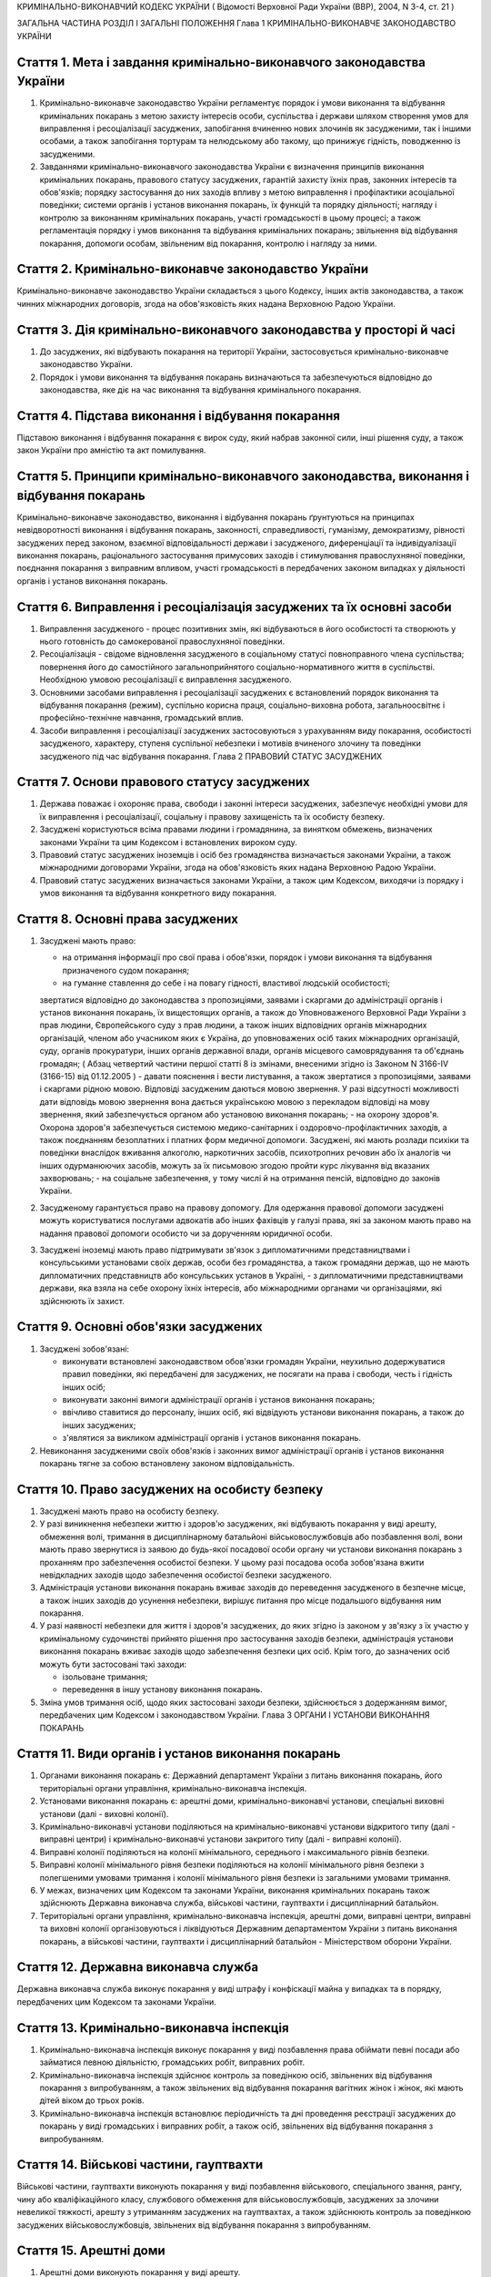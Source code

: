 КРИМІНАЛЬНО-ВИКОНАВЧИЙ КОДЕКС УКРАЇНИ
( Відомості Верховної Ради України (ВВР), 2004, N 3-4, ст. 21 )

ЗАГАЛЬНА ЧАСТИНА
РОЗДІЛ I ЗАГАЛЬНІ ПОЛОЖЕННЯ
Глава 1 КРИМІНАЛЬНО-ВИКОНАВЧЕ ЗАКОНОДАВСТВО УКРАЇНИ


Стаття 1. Мета і завдання кримінально-виконавчого законодавства України
-----------------------------------------------------------------------

1. Кримінально-виконавче законодавство України регламентує порядок і умови виконання та відбування кримінальних покарань з метою захисту інтересів особи, суспільства і держави шляхом створення умов для виправлення і ресоціалізації засуджених, запобігання вчиненню нових злочинів як засудженими, так і іншими особами, а також запобігання тортурам та нелюдському або такому, що принижує гідність, поводженню із засудженими.

2. Завданнями кримінально-виконавчого законодавства України є визначення принципів виконання кримінальних покарань, правового статусу засуджених, гарантій захисту їхніх прав, законних інтересів та обов'язків; порядку застосування до них заходів впливу з метою виправлення і профілактики асоціальної поведінки; системи органів і установ виконання покарань, їх функцій та порядку діяльності; нагляду і контролю за виконанням кримінальних покарань, участі громадськості в цьому процесі; а також регламентація порядку і умов виконання та відбування кримінальних покарань; звільнення від відбування покарання, допомоги особам, звільненим від покарання, контролю і нагляду за ними.


Стаття 2. Кримінально-виконавче законодавство України
-----------------------------------------------------
Кримінально-виконавче законодавство України складається з цього Кодексу, інших актів законодавства, а також чинних міжнародних договорів, згода на обов'язковість яких надана Верховною Радою України.


Стаття 3. Дія кримінально-виконавчого законодавства у просторі й часі
---------------------------------------------------------------------

1. До засуджених, які відбувають покарання на території України, застосовується кримінально-виконавче законодавство України.

2. Порядок і умови виконання та відбування покарань визначаються та забезпечуються відповідно до законодавства, яке діє на час виконання та відбування кримінального покарання.


Стаття 4. Підстава виконання і відбування покарання
---------------------------------------------------
Підставою виконання і відбування покарання є вирок суду, який набрав законної сили, інші рішення суду, а також закон України про амністію та акт помилування.


Стаття 5. Принципи кримінально-виконавчого законодавства, виконання і відбування покарань
-----------------------------------------------------------------------------------------
Кримінально-виконавче законодавство, виконання і відбування покарань ґрунтуються на принципах невідворотності виконання і відбування покарань, законності, справедливості, гуманізму, демократизму, рівності засуджених перед законом, взаємної відповідальності держави і засудженого, диференціації та індивідуалізації виконання покарань, раціонального застосування примусових заходів і стимулювання правослухняної поведінки, поєднання покарання з виправним впливом, участі громадськості в передбачених законом випадках у діяльності органів і установ виконання покарань.


Стаття 6. Виправлення і ресоціалізація засуджених та їх основні засоби
----------------------------------------------------------------------

1. Виправлення засудженого - процес позитивних змін, які відбуваються в його особистості та створюють у нього готовність до самокерованої правослухняної поведінки.

2. Ресоціалізація - свідоме відновлення засудженого в соціальному статусі повноправного члена суспільства; повернення його до самостійного загальноприйнятого соціально-нормативного життя в суспільстві.
   Необхідною умовою ресоціалізації є виправлення засудженого.

3. Основними засобами виправлення і ресоціалізації засуджених є встановлений порядок виконання та відбування покарання (режим), суспільно корисна праця, соціально-виховна робота, загальноосвітнє і професійно-технічне навчання, громадський вплив.

4. Засоби виправлення і ресоціалізації засуджених застосовуються з урахуванням виду покарання, особистості засудженого, характеру, ступеня суспільної небезпеки і мотивів вчиненого злочину та поведінки засудженого під час відбування покарання.
   Глава 2 ПРАВОВИЙ СТАТУС ЗАСУДЖЕНИХ


Стаття 7. Основи правового статусу засуджених
---------------------------------------------

1. Держава поважає і охороняє права, свободи і законні інтереси засуджених, забезпечує необхідні умови для їх виправлення і ресоціалізації, соціальну і правову захищеність та їх особисту безпеку.

2. Засуджені користуються всіма правами людини і громадянина, за винятком обмежень, визначених законами України та цим Кодексом і встановлених вироком суду.

3. Правовий статус засуджених іноземців і осіб без громадянства визначається законами України, а також міжнародними договорами України, згода на обов'язковість яких надана Верховною Радою України.

4. Правовий статус засуджених визначається законами України, а також цим Кодексом, виходячи із порядку і умов виконання та відбування конкретного виду покарання.


Стаття 8. Основні права засуджених
----------------------------------

1. Засуджені мають право:

   - на отримання інформації про свої права і обов'язки, порядок і умови виконання та відбування призначеного судом покарання;
   - на гуманне ставлення до себе і на повагу гідності, властивої людській особистості;
   звертатися відповідно до законодавства з пропозиціями, заявами і скаргами до адміністрації органів і установ виконання покарань, їх вищестоящих органів, а також до Уповноваженого Верховної Ради України з прав людини, Європейського суду з прав людини, а також інших відповідних органів міжнародних організацій, членом або учасником яких є Україна, до уповноважених осіб таких міжнародних організацій, суду, органів прокуратури, інших органів державної влади, органів місцевого самоврядування та об'єднань громадян; ( Абзац четвертий частини першої статті 8 із змінами, внесеними згідно із Законом N 3166-IV (3166-15) від 01.12.2005 )
   - давати пояснення і вести листування, а також звертатися з пропозиціями, заявами і скаргами рідною мовою. Відповіді засудженим даються мовою звернення. У разі відсутності можливості дати відповідь мовою звернення вона дається українською мовою з перекладом відповіді на мову звернення, який забезпечується органом або установою виконання покарань;
   - на охорону здоров'я. Охорона здоров'я забезпечується системою медико-санітарних і оздоровчо-профілактичних заходів, а також поєднанням безоплатних і платних форм медичної допомоги. Засуджені, які мають розлади психіки та поведінки внаслідок вживання алкоголю, наркотичних засобів, психотропних речовин або їх аналогів чи інших одурманюючих засобів, можуть за їх письмовою згодою пройти курс лікування від вказаних захворювань;
   - на соціальне забезпечення, у тому числі й на отримання пенсій, відповідно до законів України.

2. Засудженому гарантується право на правову допомогу. Для одержання правової допомоги засуджені можуть користуватися послугами адвокатів або інших фахівців у галузі права, які за законом мають право на надання правової допомоги особисто чи за дорученням юридичної особи.

3. Засуджені іноземці мають право підтримувати зв'язок з дипломатичними представництвами і консульськими установами своїх держав, особи без громадянства, а також громадяни держав, що не мають дипломатичних представництв або консульських установ в Україні, - з дипломатичними представництвами держави, яка взяла на себе охорону їхніх інтересів, або міжнародними органами чи організаціями, які здійснюють їх захист.


Стаття 9. Основні обов'язки засуджених
--------------------------------------

1. Засуджені зобов'язані:

   - виконувати встановлені законодавством обов'язки громадян України, неухильно додержуватися правил поведінки, які передбачені для засуджених, не посягати на права і свободи, честь і гідність інших осіб;
   - виконувати законні вимоги адміністрації органів і установ виконання покарань;
   - ввічливо ставитися до персоналу, інших осіб, які відвідують установи виконання покарань, а також до інших засуджених;
   - з'являтися за викликом адміністрації органів і установ виконання покарань.

2. Невиконання засудженими своїх обов'язків і законних вимог адміністрації органів і установ виконання покарань тягне за собою встановлену законом відповідальність.


Стаття 10. Право засуджених на особисту безпеку
-----------------------------------------------

1. Засуджені мають право на особисту безпеку.

2. У разі виникнення небезпеки життю і здоров'ю засуджених, які відбувають покарання у виді арешту, обмеження волі, тримання в дисциплінарному батальйоні військовослужбовців або позбавлення волі, вони мають право звернутися із заявою до будь-якої посадової особи органу чи установи виконання покарань з проханням про забезпечення особистої безпеки. У цьому разі посадова особа зобов'язана вжити невідкладних заходів щодо забезпечення особистої безпеки засудженого.

3. Адміністрація установи виконання покарань вживає заходів до переведення засудженого в безпечне місце, а також інших заходів до усунення небезпеки, вирішує питання про місце подальшого відбування ним покарання.

4. У разі наявності небезпеки для життя і здоров'я засуджених, до яких згідно із законом у зв'язку з їх участю у кримінальному судочинстві прийнято рішення про застосування заходів безпеки, адміністрація установи виконання покарань вживає заходів щодо забезпечення безпеки цих осіб. Крім того, до зазначених осіб можуть бути застосовані такі заходи:

   - ізольоване тримання;
   - переведення в іншу установу виконання покарань.

5. Зміна умов тримання осіб, щодо яких застосовані заходи безпеки, здійснюється з додержанням вимог, передбачених цим Кодексом і законодавством України.
   Глава 3 ОРГАНИ І УСТАНОВИ ВИКОНАННЯ ПОКАРАНЬ


Стаття 11. Види органів і установ виконання покарань
----------------------------------------------------

1. Органами виконання покарань є: Державний департамент України з питань виконання покарань, його територіальні органи управління, кримінально-виконавча інспекція.

2. Установами виконання покарань є: арештні доми, кримінально-виконавчі установи, спеціальні виховні установи (далі - виховні колонії).

3. Кримінально-виконавчі установи поділяються на кримінально-виконавчі установи відкритого типу (далі - виправні центри) і кримінально-виконавчі установи закритого типу (далі - виправні колонії).

4. Виправні колонії поділяються на колонії мінімального, середнього і максимального рівнів безпеки.

5. Виправні колонії мінімального рівня безпеки поділяються на колонії мінімального рівня безпеки з полегшеними умовами тримання і колонії мінімального рівня безпеки із загальними умовами тримання.

6. У межах, визначених цим Кодексом та законами України, виконання кримінальних покарань також здійснюють Державна виконавча служба, військові частини, гауптвахти і дисциплінарний батальйон.

7. Територіальні органи управління, кримінально-виконавча інспекція, арештні доми, виправні центри, виправні та виховні колонії організовуються і ліквідуються Державним департаментом України з питань виконання покарань, а військові частини, гауптвахти і дисциплінарний батальйон - Міністерством оборони України.


Стаття 12. Державна виконавча служба
------------------------------------
Державна виконавча служба виконує покарання у виді штрафу і конфіскації майна у випадках та в порядку, передбачених цим Кодексом та законами України.


Стаття 13. Кримінально-виконавча інспекція
------------------------------------------

1. Кримінально-виконавча інспекція виконує покарання у виді позбавлення права обіймати певні посади або займатися певною діяльністю, громадських робіт, виправних робіт.

2. Кримінально-виконавча інспекція здійснює контроль за поведінкою осіб, звільнених від відбування покарання з випробуванням, а також звільнених від відбування покарання вагітних жінок і жінок, які мають дітей віком до трьох років.

3. Кримінально-виконавча інспекція встановлює періодичність та дні проведення реєстрації засуджених до покарань у виді громадських і виправних робіт, а також осіб, звільнених від відбування покарання з випробуванням.


Стаття 14. Військові частини, гауптвахти
----------------------------------------
Військові частини, гауптвахти виконують покарання у виді позбавлення військового, спеціального звання, рангу, чину або кваліфікаційного класу, службового обмеження для військовослужбовців, засуджених за злочини невеликої тяжкості, арешту з утриманням засуджених на гауптвахтах, а також здійснюють контроль за поведінкою засуджених військовослужбовців, звільнених від відбування покарання з випробуванням.


Стаття 15. Арештні доми
-----------------------

1. Арештні доми виконують покарання у виді арешту.

2. В арештних домах тримаються повнолітні особи, а також неповнолітні, яким на момент постановлення вироку виповнилося шістнадцять років і які засуджені за злочини невеликої тяжкості.


Стаття 16. Виправні центри
--------------------------
Виправні центри виконують покарання у виді обмеження волі стосовно осіб, засуджених за злочини невеликої та середньої тяжкості, а також засуджених, яким даний вид покарання призначено відповідно до статей 82, 389 Кримінального кодексу України (2341-14).


Стаття 17. Дисциплінарний батальйон
-----------------------------------
Дисциплінарний батальйон виконує покарання у виді тримання в дисциплінарному батальйоні засуджених військовослужбовців строкової служби.


Стаття 18. Виправні колонії
---------------------------

1. Виправні колонії виконують покарання у виді позбавлення волі на певний строк, довічного позбавлення волі.

2. Засуджені до позбавлення волі відбувають покарання у виправних колоніях:

   - мінімального рівня безпеки з полегшеними умовами тримання - засуджені вперше до позбавлення волі за злочини, вчинені з необережності, злочини невеликої та середньої тяжкості, а також особи, переведені з колоній мінімального рівня безпеки із загальними умовами тримання і колоній середнього рівня безпеки в порядку, передбаченому цим Кодексом;
   - мінімального рівня безпеки із загальними умовами тримання - чоловіки, вперше засуджені до позбавлення волі за злочини невеликої та середньої тяжкості; жінки, засуджені за злочини невеликої та середньої тяжкості, тяжкі та особливо тяжкі злочини. У виправній колонії цього виду можуть відбувати покарання також засуджені, переведені з виховних колоній у порядку, встановленому статтею 147 цього Кодексу;
   - середнього рівня безпеки - жінки, засуджені до покарання у виді довічного позбавлення волі; жінки, яким покарання у виді смертної кари або довічного позбавлення волі замінено позбавленням волі на певний строк в порядку помилування або амністії; чоловіки, вперше засуджені до позбавлення волі за тяжкі та особливо тяжкі злочини; чоловіки, які раніше відбували покарання у виді позбавлення волі; чоловіки, засуджені за вчинення умисного злочину середньої тяжкості в період відбування покарання у виді позбавлення волі; засуджені, переведені з колоній максимального рівня безпеки в порядку, передбаченому цим Кодексом;
   - максимального рівня безпеки - чоловіки, засуджені до покарання у виді довічного позбавлення волі; чоловіки, яким покарання у виді смертної кари замінено довічним позбавленням волі; чоловіки, яким покарання у виді смертної кари або довічного позбавлення волі замінено позбавленням волі на певний строк у порядку помилування або амністії; чоловіки, засуджені за умисні особливо тяжкі злочини; чоловіки, засуджені за вчинення умисного тяжкого або особливо тяжкого злочину в період відбування покарання у виді позбавлення волі; чоловіки, переведені з колоній середнього рівня безпеки в порядку, передбаченому цим Кодексом.

3. Слідчі ізолятори виконують функції виправних колоній мінімального рівня безпеки із загальними умовами тримання і виправних колоній середнього рівня безпеки стосовно засуджених, які залишені для роботи з господарського обслуговування.


Стаття 19. Виховні колонії
--------------------------
Виховні колонії виконують покарання у виді позбавлення волі на певний строк стосовно засуджених неповнолітніх.


Стаття 20. Повідомлення про місце відбування покарання
------------------------------------------------------

1. Про прибуття засудженого до місця відбування покарання адміністрація органу чи установи виконання покарань, командування дисциплінарного батальйону, військової частини чи начальник гарнізону зобов'язані протягом трьох діб повідомити одного із членів сім'ї або близьких родичів за вибором засудженого.

2. Про місце відбування покарання засудженого повідомляється суд, який постановив вирок.


Стаття 21. Застосування до засуджених заходів медичного характеру
-----------------------------------------------------------------

1. Стосовно засуджених, які мають хворобу, що становить небезпеку для здоров'я інших осіб, та не пройшли повного курсу лікування, органами і установами виконання покарань здійснюється лікування.

2. Якщо під час відбування покарання буде встановлено, що засуджений захворів зазначеними в частині першій цієї статті захворюваннями та відмовляється від лікування, орган або установа виконання покарань вносить до суду подання про застосування до такої особи відповідного примусового лікування.
   Глава 4 НАГЛЯД І КОНТРОЛЬ ЗА ВИКОНАННЯМ КРИМІНАЛЬНИХ ПОКАРАНЬ. УЧАСТЬ ГРОМАДСЬКОСТІ У ВИПРАВЛЕННІ І РЕСОЦІАЛІЗАЦІЇ ЗАСУДЖЕНИХ


Стаття 22. Прокурорський нагляд за виконанням кримінальних покарань
-------------------------------------------------------------------

1. Прокурорський нагляд за додержанням законів при виконанні кримінальних покарань в органах і установах виконання покарань здійснюється Генеральним прокурором України і підпорядкованими йому прокурорами відповідно до Закону України "Про прокуратуру" (1789-12).

2. Органи і установи виконання покарань зобов'язані виконувати постанови і вказівки прокурора щодо додержання порядку виконання покарання, встановленого кримінально-виконавчим законодавством.


Стаття 23. Відомчий контроль
----------------------------
За діяльністю органів і установ виконання покарань здійснюється відомчий контроль вищестоящими органами управління і посадовими особами Державного департаменту України з питань виконання покарань.


Стаття 24. Відвідування установ виконання покарань
--------------------------------------------------

1. Без спеціального дозволу відвідувати установи виконання покарань для здійснення контролю мають право:

   - Президент України;
   - Прем'єр-міністр України;
   - Уповноважений Верховної Ради України з прав людини;
   - Голова Ради міністрів Автономної Республіки Крим, голови місцевих державних адміністрацій, на території яких вони розташовані;
   - народні депутати України, а також депутати, уповноважені на те Верховною Радою Автономної Республіки Крим, місцевими радами;
   - Генеральний прокурор України, а також уповноважені ним прокурори і прокурори, які здійснюють нагляд за виконанням покарань на відповідній території;
   - сільський, селищний, міський голова - на території відповідної місцевої ради.

2. Представники засобів масової інформації та інші особи можуть відвідувати установи виконання покарань за спеціальним дозволом адміністрації цих установ або органів управління зазначеними установами.


Стаття 25. Участь громадськості у виправленні і ресоціалізації засуджених. Громадський контроль за дотриманням прав засуджених під час виконання кримінальних покарань
----------------------------------------------------------------------------------------------------------------------------------------------------------------------

1. Об'єднання громадян, релігійні і благодійні організації та окремі особи можуть брати участь у виправленні і ресоціалізації засуджених та проведенні соціально-виховної роботи з ними, надавати допомогу органам і установам виконання покарань у порядку, встановленому цим Кодексом та іншими законами України.

2. Для забезпечення громадського контролю за дотриманням прав засуджених під час виконання кримінальних покарань створюються спостережні комісії, які діють на підставі цього Кодексу та Положення про спостережні комісії, яке затверджується Кабінетом Міністрів України.
   ОСОБЛИВА ЧАСТИНА
   РОЗДІЛ II ВИКОНАННЯ ПОКАРАНЬ, НЕ ПОВ'ЯЗАНИХ З ПОЗБАВЛЕННЯМ ВОЛІ
   Глава 5 ВИКОНАННЯ ПОКАРАННЯ У ВИДІ ШТРАФУ


Стаття 26. Порядок виконання покарання у виді штрафу
----------------------------------------------------

1. Засуджений зобов'язаний сплатити штраф у місячний строк після набрання вироком суду законної сили і повідомити про це відповідний суд шляхом представлення документа про сплату штрафу.

2. У разі несплати засудженим штрафу у строк, передбачений частиною першою цієї статті, його стягнення провадиться примусово Державною виконавчою службою на підставі виконавчого листа, виданого судом, який постановив вирок, з такими особливостями: в постанові про відкриття виконавчого провадження державний виконавець не встановлює строк для добровільного виконання вироку суду; засуджений звільняється від сплати виконавчого збору.

3. У разі неможливості сплатити повний розмір штрафу суд може замінити несплачену суму штрафу покаранням у виді громадських або виправних робіт відповідно до закону.


Стаття 27. Наслідки ухилення від сплати штрафу
----------------------------------------------
Якщо засуджений ухиляється від сплати штрафу, він притягується до кримінальної відповідальності відповідно до статті 389 Кримінального кодексу України (2341-14).


Стаття 28. Закінчення виконавчих дій
------------------------------------
Після стягнення штрафу виконавчий лист із відміткою про виконання вироку повертається суду, який постановив вирок.
Глава 6 ВИКОНАННЯ ПОКАРАННЯ У ВИДІ ПОЗБАВЛЕННЯ ВІЙСЬКОВОГО, СПЕЦІАЛЬНОГО ЗВАННЯ, РАНГУ, ЧИНУ АБО КВАЛІФІКАЦІЙНОГО КЛАСУ


Стаття 29. Порядок виконання покарання у виді позбавлення військового, спеціального звання, рангу, чину або кваліфікаційного класу
----------------------------------------------------------------------------------------------------------------------------------

1. Суд, який постановив вирок про позбавлення засудженого військового, спеціального звання, рангу, чину або кваліфікаційного класу, після набрання ним законної сили направляє копію вироку органові чи посадовій особі, які присвоїли це звання, ранг, чин або кваліфікаційний клас.

2. Після одержання копії вироку, яким засудженого позбавлено військового, спеціального звання, рангу, чину або кваліфікаційного класу, орган чи посадова особа, які присвоїли це звання, ранг, чин або кваліфікаційний клас, вносить до відповідних документів запис про позбавлення засудженого цього звання, рангу, чину або кваліфікаційного класу і вживає заходів до позбавлення його всіх прав і пільг, пов'язаних з цим званням, рангом, чином або кваліфікаційним класом.

3. Стосовно військовослужбовця запасу копія вироку надсилається до військового комісаріату за місцем його проживання.

4. Орган або посадова особа протягом місяця з дня одержання копії вироку сповіщає суд, який постановив вирок, про його виконання.
   Глава 7 ВИКОНАННЯ ПОКАРАННЯ У ВИДІ ПОЗБАВЛЕННЯ ПРАВА ОБІЙМАТИ ПЕВНІ ПОСАДИ АБО ЗАЙМАТИСЯ ПЕВНОЮ ДІЯЛЬНІСТЮ


Стаття 30. Порядок виконання покарання у виді позбавлення права обіймати певні посади або займатися певною діяльністю
---------------------------------------------------------------------------------------------------------------------

1. Виконання покарання у виді позбавлення права обіймати певні посади або займатися певною діяльністю, призначеного як основне покарання, а також як додаткове до основних покарань, покладається на кримінально-виконавчу інспекцію, а проведення індивідуально-профілактичної роботи за місцем проживання засудженого - на органи внутрішніх справ.

2. Виконання покарання у виді позбавлення права обіймати певні посади або займатися певною діяльністю, призначеного як додаткове покарання до арешту, обмеження волі, тримання в дисциплінарному батальйоні військовослужбовців або позбавлення волі на певний строк, під час відбування основного покарання покладається на адміністрацію арештного дому, кримінально-виконавчої установи, командування дисциплінарного батальйону, військової частини чи начальника гарнізону.

3. Адміністрація арештного дому, кримінально-виконавчої установи, командування дисциплінарного батальйону, військової частини чи начальник гарнізону, де відбуває покарання особа, засуджена до додаткового покарання у виді позбавлення права обіймати певні посади або займатися певною діяльністю, не може використовувати засудженого на роботах, виконання яких йому заборонено згідно з вироком.

4. Адміністрація арештного дому, кримінально-виконавчої установи, командування дисциплінарного батальйону, військової частини чи начальник гарнізону після відбуття засудженим основного покарання або в разі умовно-дострокового звільнення чи заміни покарання більш м'яким надсилає копію вироку суду до кримінально-виконавчої інспекції за місцем проживання засудженого або до військової частини за місцем служби засудженого.


Стаття 31. Обов'язки кримінально-виконавчої інспекції щодо виконання покарання у виді позбавлення права обіймати певні посади або займатися певною діяльністю
-------------------------------------------------------------------------------------------------------------------------------------------------------------

1. Кримінально-виконавча інспекція веде облік засуджених до позбавлення права обіймати певні посади або займатися певною діяльністю; контролює додержання вимог вироку суду засудженим, власником підприємства, установи, організації або уповноваженим ним органом за місцем роботи засудженого, а також органом, що має право анулювати дозвіл на заняття відповідним видом діяльності, яка заборонена засудженому, вживає заходів до припинення порушень вимог вироку; вносить подання органу внутрішніх справ щодо здійснення приводу засуджених, які не з'явилися за викликом до кримінально-виконавчої інспекції без поважних причин, організовує початковий розшук засуджених, місцезнаходження яких невідоме, та надсилає матеріали до органів внутрішніх справ для оголошення розшуку таких засуджених.

2. У разі невиконання власником підприємства, установи, організації або уповноваженим ним органом вироку суду щодо особи, позбавленої права обіймати певні посади або займатися певною діяльністю, кримінально-виконавча інспекція надсилає матеріали прокуророві для вирішення питання про притягнення винних осіб до відповідальності згідно із законом.


Стаття 32. Обов'язки власника підприємства, установи, організації або уповноваженого ним органу за місцем роботи засуджених до покарання у виді позбавлення права обіймати певні посади або займатися певною діяльністю
-----------------------------------------------------------------------------------------------------------------------------------------------------------------------------------------------------------------------
Власник підприємства, установи, організації або уповноважений ним орган за місцем роботи засудженого зобов'язаний:

- не пізніше трьох днів після одержання копії вироку суду звільнити засудженого з посади, яку він займає, або від того виду професійної діяльності, права на яку він позбавлений, внести до трудової книжки засудженого запис про те, на якій підставі, на який строк і які посади він позбавлений права обіймати або яким видом професійної діяльності він позбавлений права займатися, та повідомити кримінально-виконавчу інспекцію про виконання вимог вироку;
- за вимогою кримінально-виконавчої інспекції надавати їй документи, пов'язані з виконанням покарання.


Стаття 33. Обов'язки органів, які мають право анулювати дозвіл на заняття певними видами діяльності
---------------------------------------------------------------------------------------------------
Органи, які мають право анулювати дозвіл на заняття певними видами діяльності, зобов'язані не пізніше трьох днів після одержання копії вироку суду анулювати дозвіл на заняття тим видом діяльності, яка заборонена засудженому, вилучити відповідний документ, який надає даній особі право займатися певним видом діяльності, і повідомити про виконання вимог вироку суду кримінально-виконавчу інспекцію.


Стаття 34. Обов'язки засуджених до покарання у виді позбавлення права обіймати певні посади або займатися певною діяльністю
---------------------------------------------------------------------------------------------------------------------------

1. Засуджений до покарання у виді позбавлення права обіймати певні посади або займатися певною діяльністю зобов'язаний виконувати вимоги вироку суду, надавати за вимогою кримінально-виконавчої інспекції документи, які пов'язані з виконанням даного покарання, повідомляти інспекцію про місце роботи і проживання чи їх зміну, з'являтися за викликом до кримінально-виконавчої інспекції. У разі неприбуття засудженого без поважних причин він за поданням кримінально-виконавчої інспекції може бути підданий приводу органом внутрішніх справ. Поважними причинами неявки засудженого до кримінально-виконавчої інспекції у призначений строк визнаються: несвоєчасне одержання виклику, хвороба та інші обставини, що фактично позбавляють його можливості своєчасно прибути за викликом і які документально підтверджені.

2. Засудженому забороняється без дозволу кримінально-виконавчої інспекції виїжджати за межі України.


Стаття 35. Наслідки ухилення від відбування покарання у виді позбавлення права обіймати певні посади або займатися певною діяльністю
------------------------------------------------------------------------------------------------------------------------------------

1. У разі ухилення засудженого від відбування покарання у виді позбавлення права обіймати певні посади або займатися певною діяльністю він притягується до кримінальної відповідальності відповідно до статті 389 Кримінального кодексу України (2341-14).

2. Засуджений до позбавлення права обіймати певні посади або займатися певною діяльністю, розшук якого оголошено у зв'язку з ухиленням від покарання, затримується і конвоюється органом внутрішніх справ у порядку, передбаченому кримінально-процесуальним законодавством.
   Глава 8 ВИКОНАННЯ ПОКАРАННЯ У ВИДІ ГРОМАДСЬКИХ РОБІТ


Стаття 36. Порядок виконання покарання у виді громадських робіт
---------------------------------------------------------------

1. Покарання у виді громадських робіт відбувається за місцем проживання засудженого. Громадські роботи полягають у виконанні засудженим у вільний від основної роботи чи навчання час безоплатних суспільно корисних робіт, вид яких визначають органи місцевого самоврядування.

2. Виконання покарання у виді громадських робіт здійснюється на основі участі засуджених у суспільно корисній праці і контролю за їхньою поведінкою відповідно до вимог цього Кодексу.

3. Контроль за виконанням покарання у виді громадських робіт покладається на кримінально-виконавчу інспекцію, а проведення індивідуально-профілактичної роботи за місцем проживання засудженого - на органи внутрішніх справ.

4. Вирок суду приводиться до виконання не пізніше десятиденного строку з дня набрання вироком законної сили або звернення його до виконання.

5. Кримінально-виконавча інспекція веде облік засуджених, роз'яснює порядок і умови відбування покарання, погоджує з органами місцевого самоврядування перелік об'єктів, на яких засуджені відбувають громадські роботи, здійснює контроль за додержанням умов відбування покарання засудженими і власником підприємства, установи, організації або уповноваженим ним органом за місцем відбування засудженим громадських робіт, веде сумарний облік відпрацьованого засудженим часу.


Стаття 37. Умови відбування покарання у виді громадських робіт
--------------------------------------------------------------

1. Засуджені до покарання у виді громадських робіт зобов'язані додержуватися встановлених відповідно до законодавства порядку і умов відбування покарання, сумлінно ставитися до праці, працювати на визначених для них об'єктах і відпрацьовувати встановлений судом строк громадських робіт, з'являтися за викликом до кримінально-виконавчої інспекції, повідомляти інспекцію про зміну місця проживання, періодично з'являтися на реєстрацію до кримінально-виконавчої інспекції. Поважними причинами неявки засудженого до кримінально-виконавчої інспекції в призначений строк визнаються: несвоєчасне одержання виклику, хвороба та інші обставини, що фактично позбавляють його можливості своєчасно прибути за викликом і які документально підтверджені.

2. Надання засудженому щорічної відпустки за основним місцем роботи не зупиняє виконання покарання у виді громадських робіт.

3. Стосовно особи, яка після постановлення вироку визнана інвалідом першої або другої групи або досягла пенсійного віку, а також жінки, яка стала вагітною, кримінально-виконавча інспекція направляє до суду подання про звільнення її від подальшого відбування покарання.

4. Засудженому забороняється без дозволу кримінально-виконавчої інспекції виїжджати за межі України.


Стаття 38. Обчислення строку покарання у виді громадських робіт
---------------------------------------------------------------

1. Строк покарання у виді громадських робіт обчислюється в годинах, протягом яких засуджений працював за визначеним місцем роботи.

2. Громадські роботи виконуються не більш як чотири години на день, а неповнолітніми - дві години на день, але не менше двадцяти п'яти годин на місяць.


Стаття 39. Обов'язки власника підприємства, установи, організації або уповноваженого ним органу за місцем відбування засудженими покарання у виді громадських робіт
-------------------------------------------------------------------------------------------------------------------------------------------------------------------

1. На власника підприємства, установи, організації або уповноважений ним орган за місцем відбування засудженим покарання у виді громадських робіт покладається:

   - погодження з кримінально-виконавчою інспекцією переліку об'єктів, на яких засуджені відбувають громадські роботи, та видів цих робіт;
   - контроль за виконанням засудженими визначених для них робіт та дотриманням правил техніки безпеки;
   - своєчасне повідомлення кримінально-виконавчої інспекції про ухилення засудженого від відбування покарання та переведення його на інше місце роботи, появу на роботі в нетверезому стані, у стані наркотичного або токсичного сп'яніння, порушення громадського порядку;
   - ведення обліку та щомісячне інформування кримінально-виконавчої інспекції про кількість відпрацьованих засудженим годин і його ставлення до праці.

2. У разі систематичного несвоєчасного подання інформації про виконання громадських робіт або нездійснення контролю відповідальною особою за роботою та поведінкою засудженого, а також невиконання інших вимог цієї статті кримінально-виконавча інспекція надсилає матеріали прокуророві для вирішення питання про притягнення винних осіб до відповідальності згідно із законом.

3. У разі ушкодження здоров'я під час виконання громадських робіт відшкодування шкоди засудженому здійснюється відповідно до законодавства про страхування від нещасного випадку.


Стаття 40. Відповідальність засуджених до покарання у виді громадських робіт
----------------------------------------------------------------------------

1. За порушення порядку та умов відбування покарання у виді громадських робіт, а також порушення громадського порядку, за яке засудженого було притягнуто до адміністративної відповідальності, до нього кримінально-виконавчою інспекцією може бути застосоване застереження у виді письмового попередження про притягнення до кримінальної відповідальності.

2. Стосовно особи, яка ухиляється від відбування покарання у виді громадських робіт, кримінально-виконавча інспекція надсилає матеріали прокуророві для вирішення питання про притягнення до кримінальної відповідальності відповідно до статті 389 Кримінального кодексу України (2341-14).

3. Ухиленням від відбування покарання у виді громадських робіт є:

   - невиконання встановлених обов'язків, порушення порядку та умов відбування покарання, а також притягнення до адміністративної відповідальності за правопорушення, які були вчинені після письмового попередження;
   - невихід більше двох разів протягом місяця на громадські роботи без поважних причин, а також допущення більше двох порушень трудової дисципліни протягом місяця, поява на роботі в нетверезому стані, у стані наркотичного або токсичного сп'яніння.

4. Засуджений до громадських робіт, розшук якого оголошено у зв'язку з ухиленням від покарання, затримується і конвоюється органом внутрішніх справ у порядку, передбаченому кримінально-процесуальним законодавством.
   Глава 9 ВИКОНАННЯ ПОКАРАННЯ У ВИДІ ВИПРАВНИХ РОБІТ


Стаття 41. Порядок виконання покарання у виді виправних робіт
-------------------------------------------------------------

1. Покарання у виді виправних робіт відбувається на підприємстві, в установі, організації незалежно від форми власності за місцем роботи засудженого.

2. Виконання покарання у виді виправних робіт здійснюється на основі участі засуджених у суспільно корисній праці і контролю за їхньою поведінкою відповідно до вимог цього Кодексу.

3. Контроль за виконанням покарання у виді виправних робіт покладається на кримінально-виконавчу інспекцію, а проведення індивідуально-профілактичної роботи за місцем проживання засудженого - на органи внутрішніх справ.

4. Вирок суду приводиться до виконання не пізніше десятиденного строку з дня набрання вироком законної сили або звернення його до виконання.

5. Кримінально-виконавча інспекція веде облік засуджених; роз'яснює порядок та умови відбування покарання; здійснює контроль за додержанням порядку та умов відбування покарання засудженими і власником підприємства, установи, організації або уповноваженим ним органом за місцем роботи засудженого; бере участь у виховній роботі із засудженим; контролює поведінку засуджених; вносить подання органу внутрішніх справ щодо здійснення приводу засуджених, які не з'явилися за викликом до кримінально-виконавчої інспекції без поважних причин; організовує початковий розшук засуджених, місцезнаходження яких невідоме, та надсилає матеріали до органу внутрішніх справ для оголошення розшуку таких засуджених; застосовує заходи заохочення і стягнення; дає дозвіл на звільнення з роботи засуджених за власним бажанням протягом строку відбування ними покарання.

6. Засуджені зобов'язані: додержуватися встановлених порядку та умов відбування покарання; сумлінно ставитися до праці; з'являтися за викликом до кримінально-виконавчої інспекції; повідомляти кримінально-виконавчу інспекцію про зміну місця проживання; періодично з'являтися на реєстрацію до кримінально-виконавчої інспекції. Поважними причинами неявки засудженого до кримінально-виконавчої інспекції в призначений строк визнаються: несвоєчасне одержання виклику, хвороба та інші обставини, що фактично позбавляють його можливості своєчасно прибути за викликом і які документально підтверджені.


Стаття 42. Умови відбування покарання у виді виправних робіт
------------------------------------------------------------

1. Протягом строку відбування покарання засудженим забороняється звільнятися з роботи за власним бажанням без дозволу кримінально-виконавчої інспекції. Дозвіл на звільнення може бути наданий після перевірки обґрунтованості заяви засудженого та за наявності довідки з нового місця роботи про можливість його працевлаштування.

2. Особам, засудженим до покарання у виді виправних робіт, надається щорічна відпустка, час якої не зараховується до строку відбування покарання.

3. Час відбування засудженим покарання у виді виправних робіт зараховується в загальний стаж роботи.

4. Засудженим забороняється без дозволу кримінально-виконавчої інспекції виїжджати за межі України.

5. Стосовно особи, яка стала непрацездатною після постановлення вироку суду, кримінально-виконавча інспекція вносить подання до суду про заміну виправних робіт штрафом.

6. Стосовно особи, яка після постановлення вироку суду досягла пенсійного віку, а також жінки, яка стала вагітною, кримінально-виконавча інспекція вносить подання до суду про звільнення такої особи від відбування покарання.


Стаття 43. Обчислення строку покарання у виді виправних робіт
-------------------------------------------------------------

1. Строк покарання у виді виправних робіт обчислюється роками, місяцями і днями, протягом яких засуджений працював і з його заробітку провадилося відрахування. Число днів, відпрацьованих засудженим, має бути не менше числа робочих днів, які припадають на кожний місяць встановленого судом строку покарання. Якщо засуджений не відпрацював зазначену кількість днів і відсутні підстави, встановлені цим Кодексом для заліку невідпрацьованих днів у строк покарання, відбування покарання триває до повного відпрацювання засудженим призначеної кількості робочих днів. Початком строку відбування покарання вважається день, з якого фактично розпочато відрахування із заробітку засудженого.

2. У строк відбування покарання зараховується час, протягом якого засуджений не працював з поважних причин і за ним відповідно до закону зберігалася заробітна плата, а також час, коли засудженому не надавалася робота на підприємстві, в установі, організації, та час, протягом якого засуджений перебував на обліку в державній службі зайнятості і йому було надано статус безробітного.

3. У строк відбування покарання не зараховується час хвороби, викликаної алкогольним, наркотичним або токсичним сп'янінням або діями, пов'язаними з ним, грубим порушенням правил техніки безпеки, умисним заподіянням собі тілесних ушкоджень; час відбування адміністративного стягнення у виді адміністративного арешту або виправних робіт, а також тримання під вартою як запобіжного заходу з іншої кримінальної справи у період відбування покарання у випадках, коли вина у вчиненні злочину доведена у встановленому законом порядку.


Стаття 44. Обов'язки власника підприємства, установи, організації або уповноваженого ним органу за місцем відбування засудженими покарання у виді виправних робіт
-----------------------------------------------------------------------------------------------------------------------------------------------------------------

1. На власника підприємства, установи, організації або уповноважений ним орган за місцем відбування засудженим покарання у виді виправних робіт покладається:

   - щомісячне відрахування визначеної вироком суду частини заробітної плати і перерахування утриманої суми в доход держави;
   - додержання порядку та умов відбування покарання, передбачених цим Кодексом;
   - своєчасне інформування кримінально-виконавчої інспекції про ухилення засудженого від відбування покарання, переведення засудженого на іншу роботу чи посаду, а також його звільнення;
   - щомісячне інформування кримінально-виконавчої інспекції про кількість робочих днів за графіком на підприємстві, в установі, організації, кількість фактично відпрацьованих засудженим робочих днів, розмір заробітної плати і утримань з неї за вироком суду, кількість прогулів, кількість днів тимчасової непрацездатності за листком непрацездатності та з інших причин.

2. У разі систематичного неправильного або несвоєчасного відрахування сум із заробітку засудженого, а також невиконання інших вимог цієї статті кримінально-виконавча інспекція надсилає матеріали прокуророві для вирішення питання про притягнення винних осіб до відповідальності згідно із законом.


Стаття 45. Порядок провадження відрахувань із заробітку засуджених до виправних робіт
-------------------------------------------------------------------------------------

1. Кримінально-виконавча інспекція здійснює контроль за правильністю і своєчасністю відрахувань із заробітку засуджених до виправних робіт і перерахуванням відрахованих сум у доход держави.

2. Відрахування провадяться з усієї суми заробітку, без виключення з цієї суми податків та інших платежів і незалежно від наявності претензій до засудженого за виконавчими документами, за кожний відпрацьований місяць при виплаті заробітної плати. В осіб, які працюють за сумісництвом, відрахування провадяться із заробітку за кожним місцем роботи. Відрахування відповідно до вироку суду починаються з наступного дня після надходження вироку та повідомлення на підприємство, в установу чи організацію, але не раніше ніж вирок набрав чинності.

3. Відрахування не провадяться з грошових допомог, які одержуються в порядку загальнообов'язкового державного соціального страхування і соціального забезпечення, виплат одноразового характеру, не передбачених системою оплати праці, сум, які виплачуються як компенсація за витрати, пов'язані з відрядженням, та інших компенсаційних виплат.


Стаття 46. Заходи заохочення і стягнення, що застосовуються до осіб, засуджених до виправних робіт
--------------------------------------------------------------------------------------------------

1. Власник підприємства, установи, організації або уповноважений ним орган щодо засуджених до покарання у виді виправних робіт може застосовувати заходи заохочення і стягнення, передбачені законодавством про працю.

2. Кримінально-виконавча інспекція за зразкову поведінку і сумлінне ставлення до праці щодо засуджених може застосовувати такі заходи заохочення:

   - подання до суду матеріалів на засудженого щодо умовно-дострокового звільнення або заміни невідбутої частини покарання штрафом;
   - зарахування часу щорічної відпустки у строк відбування покарання.

3. Подання про умовно-дострокове звільнення засудженого від покарання або заміну невідбутої частини покарання штрафом надсилається до суду кримінально-виконавчою інспекцією з урахуванням характеристики на нього власника підприємства, установи, організації або уповноваженого ним органу за місцем роботи засудженого.

4. За порушення порядку та умов відбування покарання у виді виправних робіт до засудженого може застосовуватися застереження у виді письмового попередження про притягнення до кримінальної відповідальності.

5. Стосовно особи, яка ухиляється від відбування покарання у виді виправних робіт, кримінально-виконавча інспекція надсилає прокуророві матеріали для вирішення питання про притягнення до кримінальної відповідальності відповідно до статті 389 Кримінального кодексу України (2341-14).

6. Ухиленням засудженого від відбування покарання у виді виправних робіт є:

   - невиконання встановлених обов'язків;
   - порушення порядку та умов відбування покарання;
   - вчинення проступку, за який його було притягнуто до адміністративної відповідальності;
   - допущення більше двох разів протягом місяця прогулів, а також більше двох порушень трудової дисципліни протягом місяця або поява на роботі в нетверезому стані, у стані наркотичного або токсичного сп'яніння.

7. Засуджений до виправних робіт, розшук якого оголошено у зв'язку з ухиленням від покарання, затримується і конвоюється органом внутрішніх справ у порядку, передбаченому кримінально-процесуальним законодавством.
   Глава 10 ВИКОНАННЯ ПОКАРАННЯ У ВИДІ СЛУЖБОВИХ ОБМЕЖЕНЬ ДЛЯ ВІЙСЬКОВОСЛУЖБОВЦІВ


Стаття 47. Порядок виконання покарання у виді службових обмежень для військовослужбовців
----------------------------------------------------------------------------------------

1. Суд, який постановив вирок про службове обмеження для військовослужбовця, після набрання ним законної сили направляє копію вироку командиру військової частини, де проходить службу засуджений військовослужбовець.

2. Після одержання копії вироку командир військової частини видає відповідний наказ, у якому зазначається розмір відрахувань в доход держави з грошового утримання засудженого військовослужбовця, строк, протягом якого він не може бути підвищений за посадою, у військовому званні, а також який строк не зараховується йому в строк вислуги років для присвоєння чергового військового звання. Наказ оголошується по військовій частині і доводиться до відома засудженого військовослужбовця.

3. Про прийняття вироку до виконання командир військової частини протягом трьох днів сповіщає суд, який постановив вирок.

4. За три дні до закінчення встановленого вироком суду строку службового обмеження для військовослужбовця командир військової частини видає наказ про припинення його виконання із зазначенням дати припинення.

5. Засуджені, які відбувають покарання у виді службових обмежень для військовослужбовців і визнані військово-лікарською комісією непридатними за станом здоров'я до військової служби із зняттям з військового обліку або непридатними до військової служби у мирний час, звільняються судом від покарання за поданням командира військової частини і висновком військово-лікарської комісії.
   Глава 11 ВИКОНАННЯ ПОКАРАННЯ У ВИДІ КОНФІСКАЦІЇ МАЙНА


Стаття 48. Порядок виконання покарання у виді конфіскації майна
---------------------------------------------------------------

1. Суд, який постановив вирок, що передбачає як додаткове покарання конфіскацію майна, після набрання ним законної сили надсилає виконавчий лист, копію опису майна і копію вироку для виконання Державній виконавчій службі, про що сповіщає відповідну фінансову установу. У разі відсутності у справі опису майна засудженого надсилається довідка про те, що опису майна не проводилося.

2. Виконання покарання у виді конфіскації майна здійснюється Державною виконавчою службою за місцезнаходженням майна відповідно до Закону України "Про виконавче провадження" (606-14).


Стаття 49. Майно, що підлягає конфіскації
-----------------------------------------

1. Конфіскації підлягає майно, що є власністю засудженого, в тому числі його частка у спільній власності, статутному фонді суб'єктів господарської діяльності, гроші, цінні папери та інші цінності, включаючи ті, що знаходяться на рахунках і на вкладах чи на зберіганні у фінансових установах, а також майно, передане засудженим у довірче управління.

2. Не підлягає конфіскації майно, що належить засудженому на правах приватної власності чи є його часткою у спільній власності, необхідне для засудженого та осіб, які перебувають на його утриманні. Перелік такого майна визначається законом України.

3. Спори, пов'язані з конфіскацією майна, вирішуються в порядку, встановленому законом.
   Глава 12 ВИКОНАННЯ ПОКАРАННЯ У ВИДІ АРЕШТУ


Стаття 50. Місця відбування покарання у виді арешту
---------------------------------------------------

1. Особи, засуджені до арешту, відбувають покарання, як правило, за місцем засудження в арештних домах, а військовослужбовці - на гауптвахтах.

2. Засуджений відбуває весь строк покарання в одному арештному домі.

3. Переведення засудженого до арешту з одного арештного дому до іншого допускається в разі його хвороби або для забезпечення його безпеки, а також з інших поважних причин, що перешкоджають дальшому перебуванню засудженого в даному арештному домі.


Стаття 51. Порядок і умови виконання покарання у виді арешту
------------------------------------------------------------

1. Засуджені до покарання у виді арешту тримаються в умовах ізоляції з роздільним триманням чоловіків, жінок, неповнолітніх та засуджених, які раніше відбували покарання в місцях позбавлення волі.

2. На засуджених до арешту поширюються обмеження, встановлені кримінально-виконавчим законодавством для осіб, які відбувають покарання у виді позбавлення волі.

3. Засудженим до арешту забороняється:

   - побачення з родичами та іншими особами, за винятком адвокатів або інших фахівців у галузі права, які за законом мають право на надання правової допомоги особисто чи за дорученням юридичної особи;
   - одержання посилок (передач) і бандеролей, за винятком посилок (передач), що містять предмети одягу за сезоном.

4. Засуджені мають право витрачати на місяць для придбання продуктів харчування і предметів першої потреби гроші в сумі до сімдесяти відсотків мінімального розміру заробітної плати.

5. Засудженим до арешту надається прогулянка тривалістю до однієї години, а неповнолітнім - до двох годин.

6. За виняткових обставин засудженим до арешту може бути надано право на телефонну розмову з близькими родичами.


Стаття 52. Залучення осіб, засуджених до арешту, до праці
---------------------------------------------------------
Засуджені можуть залучатися без оплати праці до робіт з благоустрою арештних домів, а також поліпшення житлово-побутових умов засуджених або до допоміжних робіт із забезпечення арештних домів продовольством.
До цих робіт засуджені залучаються, як правило, в порядку черговості і не більш як на дві години на день.


Стаття 53. Матеріально-побутове забезпечення і медичне обслуговування засуджених до арешту
------------------------------------------------------------------------------------------

1. Матеріально-побутове забезпечення і медичне обслуговування засуджених до арешту здійснюються відповідно до норм, встановлених для осіб, які відбувають покарання у виді позбавлення волі.

2. Матеріально-побутове забезпечення і медичне обслуговування в арештних домах здійснюються органами виконання покарань у порядку, передбаченому законодавством.


Стаття 54. Заходи заохочення та стягнення, що застосовуються до осіб, засуджених до арешту
------------------------------------------------------------------------------------------

1. За сумлінну поведінку до осіб, засуджених до арешту, можуть застосовуватися заходи заохочення у виді подяки або дострокового зняття раніше накладеного стягнення.

2. За порушення порядку відбування покарання у виді арешту до осіб, засуджених до арешту, можуть застосовуватися заходи стягнення у виді догани або поміщення в карцер строком до десяти діб.

3. Порядок застосування заходів заохочення та стягнення щодо осіб, засуджених до арешту, регулюється цим Кодексом і здійснюється начальником арештного дому чи його заступником. Стягнення у виді поміщення в карцер застосовується за постановою начальника арештного дому.


Стаття 55. Особливості відбування арешту засудженими військовослужбовцями
-------------------------------------------------------------------------

1. Військовослужбовці, засуджені до арешту, відбувають покарання на гауптвахті.

2. На гауптвахті роздільно тримаються:

   - засуджені військовослужбовці з числа офіцерського складу окремо від інших категорій військовослужбовців;
   - засуджені військовослужбовці, які мають звання прапорщиків, мічманів, сержантів і старшин, окремо від військовослужбовців рядового складу;
   - засуджені військовослужбовці, які проходять службу за призовом, окремо від засуджених військовослужбовців, які проходять службу за контрактом.

3. Військовослужбовці, засуджені до арешту, направляються на гауптвахту для відбування арешту в десятиденний строк після одержання розпорядження суду про виконання вироку.

4. Порядок і умови відбування арешту засудженими військовослужбовцями визначаються цим Кодексом та нормативно-правовими актами Міністерства оборони України.

5. Час відбування арешту до загального строку військової служби і вислуги років для присвоєння чергового військового звання не зараховується, крім випадків, передбачених частиною восьмою цієї статті.

6. Під час відбування арешту засуджений військовослужбовець не може бути представлений до присвоєння чергового військового звання, призначений на вищу посаду, переведений на нове місце служби, звільнений з військової служби, за винятком випадків визнання його непридатним до військової служби за станом здоров'я.

7. Засудженим військовослужбовцям під час відбування арешту виплачується оклад за військове звання.

8. За сумлінну поведінку і ставлення до військової служби до засуджених військовослужбовців можуть застосовуватися заходи заохочення у виді подяки, дострокового зняття раніше накладеного стягнення чи зарахування часу відбування арешту в загальний строк військової служби повністю або частково.

9. За порушення порядку відбування покарання до засуджених військовослужбовців можуть застосовуватися заходи стягнення у виді догани чи переведення в одиночну камеру на строк до десяти діб.

10. Правом застосування заходу заохочення у виді зарахування часу відбування арешту до загального строку військової служби користується начальник органу управління Військової служби правопорядку у Збройних Силах України. Правом застосування інших заходів заохочення і стягнення користуються начальник органу управління Військової служби правопорядку у Збройних Силах України і начальник гарнізону.
   Глава 13 ВИКОНАННЯ ПОКАРАННЯ У ВИДІ ОБМЕЖЕННЯ ВОЛІ


Стаття 56. Місця відбування покарання у виді обмеження волі
-----------------------------------------------------------

1. Особи, засуджені до обмеження волі, відбувають покарання у виправних центрах, як правило, у межах адміністративно-територіальної одиниці відповідно до їх постійного місця проживання до засудження.

2. Місцеві органи виконавчої влади та органи місцевого самоврядування зобов'язані сприяти адміністрації виправних центрів у трудовому і побутовому влаштуванні засуджених.

3. Управління (відділи) Державного департаменту України з питань виконання покарань в Автономній Республіці Крим, областях, місті Києві та Київській області за погодженням з органами місцевого самоврядування визначають межі виправних центрів.


Стаття 57. Направлення засуджених до обмеження волі для відбування покарання
----------------------------------------------------------------------------

1. Особи, засуджені до обмеження волі, прямують за рахунок держави до місця відбування покарання самостійно. Кримінально-виконавча інспекція згідно з вироком суду вручає засудженому припис про виїзд до місця відбування покарання. Не пізніше трьох діб з дня одержання припису засуджений зобов'язаний виїхати до місця відбування покарання і прибути туди відповідно до вказаного в приписі строку.

2. З урахуванням особи та інших обставин справи суд може направити засудженого до обмеження волі до місця відбування покарання у порядку, встановленому для осіб, засуджених до позбавлення волі. У цьому випадку засуджений звільняється з-під варти при прибутті до місця відбування покарання.

3. Засуджені, яким обмеження волі призначено відповідно до статей 82 і 389 Кримінального кодексу України (2341-14), направляються виправною колонією чи кримінально-виконавчою інспекцією до місця відбування покарання у порядку, передбаченому частинами першою і другою цієї статті.

4. Засуджений, який ухиляється від одержання припису про виїзд або не виїхав у встановлений строк до місця відбування покарання, за поданням кримінально-виконавчої інспекції затримується органом внутрішніх справ для встановлення причин порушення порядку слідування до місця відбування покарання.
   У разі невиїзду без поважних причин суд за поданням кримінально-виконавчої інспекції направляє засудженого до місця відбування покарання в порядку, встановленому для засуджених до позбавлення волі.

5. У разі неприбуття засудженого до місця відбування покарання органом внутрішніх справ за поданням кримінально-виконавчої інспекції оголошується його розшук. Після затримання засуджений направляється до місця відбування покарання в порядку, встановленому для засуджених до позбавлення волі.


Стаття 58. Обчислення строку покарання у виді обмеження волі
------------------------------------------------------------

1. Строк покарання обчислюється з дня прибуття і постановки засудженого на облік у виправному центрі.

2. У строк покарання за правилами, передбаченими у статті 72 Кримінального кодексу України (2341-14), зараховується час попереднього ув'язнення під вартою, а також час слідування під вартою до виправного центру.


Стаття 59. Порядок і умови відбування покарання у виді обмеження волі
---------------------------------------------------------------------

1. Засуджені до обмеження волі мають право:

   - носити цивільний одяг, мати при собі гроші та цінні речі, користуватися грішми без обмежень;
   - відправляти листи, отримувати посилки (передачі) і бандеролі, одержувати короткострокові побачення без обмежень, а тривалі побачення - до трьох діб один раз на місяць.

2. Засудженим може бути дозволено короткочасні виїзди за межі виправного центру за обставин, передбачених законом для осіб, засуджених до позбавлення волі, а також з інших поважних причин у таких випадках:

   - за необхідності звернутися в медичний заклад з приводу захворювання чи лікування за наявності відповідного медичного висновку;
   - для складання іспитів у навчальному закладі;
   - за викликом судових і слідчих органів - на період провадження слідства чи дізнання;
   - для попереднього вирішення питань трудового і побутового влаштування після звільнення - строком до семи діб, без урахування часу на дорогу;
   - у разі виникнення інших життєво необхідних обставин, які потребують присутності засудженого.

3. Особи, засуджені до обмеження волі, зобов'язані:

   - виконувати законні вимоги адміністрації виправного центру, які стосуються порядку відбування призначеного покарання;
   - сумлінно працювати у місці, визначеному адміністрацією виправного центру;
   - постійно знаходитися в межах виправного центру під наглядом, залишати його межі лише за спеціальним дозволом адміністрації цього центру, проживати за особистим посвідченням, яке видається взамін паспорта;
   - проживати, як правило, у спеціально призначених гуртожитках. Перебування засудженого у вільний від роботи час поза гуртожитком допускається з дозволу адміністрації виправного центру, яка з цього питання виносить вмотивовану постанову.

4. Засудженим до обмеження волі забороняється:

   - доставляти і зберігати на території, де вони проживають, предмети, вироби і речовини, перелік яких визначений нормативно-правовими актами Державного департаменту України з питань виконання покарань. У разі виявлення таких предметів, виробів і речовин у засудженого вони підлягають вилученню і зберіганню, речі, вилучені з обігу, знищуються, гроші, цінності та інші речі за рішенням суду можуть бути передані в доход держави. Про вилучення предметів, виробів і речовин посадовою особою виправного центру складається протокол;
   - вживати спиртні напої і пиво, наркотичні засоби, психотропні речовини або їх аналоги чи інші одурманюючі засоби.

5. Засуджені, які відбувають покарання у виді обмеження волі, а також приміщення, в яких вони проживають, можуть піддаватися обшуку, а їхні речі, посилки, передачі і бандеролі, що надійшли, - огляду. Огляди і обшуки приміщень, де проживають засуджені з сім'ями, провадяться за наявності встановлених законом підстав, за вмотивованим рішенням суду.
   Жиле приміщення, де проживає засуджений, може відвідуватися, як правило, в денний час уповноваженими працівниками виправного центру.

6. Засуджені, які не допускають порушень встановленого порядку виконання покарання у виді обмеження волі і мають сім'ї, після відбуття шести місяців строку покарання можуть за постановою начальника виправного центру проживати за межами гуртожитку із своїми сім'ями.
   Ці особи зобов'язані від одного до чотирьох разів на тиждень з'являтися у виправний центр для реєстрації.

7. Особи, зазначені в частині шостій цієї статті, можуть проживати із своїми сім'ями в орендованих квартирах або придбавати житло в межах території виправного центру.

8. Стосовно особи, яка після постановлення вироку визнана інвалідом першої або другої групи або досягла пенсійного віку, а також жінки, яка стала вагітною, кримінально-виконавча інспекція вносить до суду подання про звільнення такої особи від відбування покарання.

9. Порядок і умови виконання покарання у виді обмеження волі і нагляду за засудженими визначаються нормативно-правовими актами Державного департаменту України з питань виконання покарань.


Стаття 60. Умови праці засуджених до обмеження волі
---------------------------------------------------

1. Засуджені до обмеження волі залучаються до праці, як правило, на виробництві виправних центрів, а також на договірній основі на підприємствах, в установах чи організаціях усіх форм власності за умови забезпечення належного нагляду за їхньою поведінкою.

2. Праця засуджених до обмеження волі регулюється законодавством про працю, за винятком правил прийняття на роботу, звільнення з роботи, переведення на іншу роботу.

3. Переведення засуджених на іншу роботу, в тому числі в іншу місцевість, може здійснюватися власником підприємства, установи, організації або уповноваженим ним органом за погодженням з адміністрацією виправного центру.

4. Засудженим незалежно від усіх відрахувань належить виплачувати не менш як сімдесят п'ять відсотків загальної суми заробітку.


Стаття 61. Обов'язки адміністрації виправного центру
----------------------------------------------------

1. Адміністрація виправного центру веде облік засуджених, роз'яснює порядок і умови відбування покарання, організовує трудове і побутове влаштування засуджених; забезпечує додержання умов праці засуджених, порядку та умов відбування покарання; здійснює нагляд і заходи попередження порушень порядку відбування покарання; проводить із засудженими соціально-виховну роботу; застосовує встановлені законом заходи заохочення і стягнення; здійснює роботу щодо підготовки засуджених до звільнення.

2. Порядок здійснення зазначених повноважень визначається нормативно-правовими актами Державного департаменту України з питань виконання покарань.


Стаття 62. Обов'язки власника підприємства, установи, організації або уповноваженого ним органу за місцем роботи засуджених до обмеження волі
---------------------------------------------------------------------------------------------------------------------------------------------

1. Власник підприємства, установи, організації або уповноважений ним орган за місцем роботи засуджених до обмеження волі зобов'язаний забезпечити їх залучення до суспільно корисної праці з урахуванням стану здоров'я та, за можливістю, спеціальності, організовувати первинну професійну підготовку і створити необхідні побутові умови.

2. Про запізнення засудженого на роботу та його відсутність на роботі з невідомих причин власник підприємства, установи, організації або уповноважений ним орган зобов'язаний негайно повідомити адміністрацію виправного центру.

3. Власнику підприємства, установи, організації або уповноваженому ним органу, де працюють засуджені, забороняється звільняти їх з роботи, крім таких випадків:

   - звільнення від відбування покарання на підставах, передбачених Кримінальним кодексом України (2341-14);
   - переведення засудженого на роботу на інше підприємство, в установу чи організацію або для дальшого відбування покарання до іншого виправного центру;
   - набрання законної сили вироком суду, за яким особа, що відбуває покарання у виді обмеження волі, засуджена до позбавлення волі;
   - неможливість виконання даної роботи за станом здоров'я.


Стаття 63. Медичне обслуговування засуджених до обмеження волі
--------------------------------------------------------------

1. Лікувально-профілактична і протиепідемічна робота у виправних центрах організовується і проводиться на загальних підставах відповідно до законодавства про охорону здоров'я органами і закладами охорони здоров'я.

2. Направлення засуджених до лікувальних закладів визначається згідно з порядком обслуговування населення органами охорони здоров'я.


Стаття 64. Матеріально-побутове забезпечення засуджених до обмеження волі
-------------------------------------------------------------------------

1. Засуджені, які тримаються у виправних центрах, забезпечуються індивідуальним спальним місцем, інвентарем і постільними речами, а продукти харчування і речове майно придбавають за власні кошти. Норма жилої площі на одного засудженого не може бути меншою чотирьох квадратних метрів. Комунально-побутові та інші послуги оплачуються засудженими на загальних підставах.

2. Засудженим, які не працюють у зв'язку із захворюванням, а також з причин, від них не залежних, і не одержують за цей час заробітної плати або інших доходів, харчування та комунально-побутові послуги надаються за встановленими нормами за рахунок виправного центру.

3. Засуджені, які направлені на лікування до лікувальних закладів охорони здоров'я, забезпечуються цими лікувальними закладами всіма видами довольства на загальних підставах.

4. У необхідних випадках адміністрація виправного центру або підприємства, установи чи організації, де працевлаштований засуджений, може видавати йому аванс із наступним відшкодуванням.

5. Із засуджених, які тримаються в дисциплінарних ізоляторах, стягується повна вартість харчування, наданого їм за встановленими нормами.


Стаття 65. Соціально-виховна робота із засудженими до обмеження волі
--------------------------------------------------------------------

1. З особами, які відбувають покарання у виді обмеження волі, адміністрацією виправного центру, а також власником підприємства, установи, організації або уповноваженим ним органом, де працюють засуджені, і громадськими організаціями проводиться соціально-виховна робота.

2. Активна участь засуджених у виховних заходах заохочується і враховується при визначенні ступеня їхнього виправлення.


Стаття 66. Участь засуджених до обмеження волі в самодіяльних організаціях
--------------------------------------------------------------------------

1. Засуджені, які відбувають покарання у виді обмеження волі, можуть створювати самодіяльні організації засуджених і брати участь в їх роботі.

2. У виправних центрах забороняється діяльність політичних партій та профспілок.


Стаття 67. Заходи заохочення, що застосовуються до осіб, засуджених до обмеження волі
-------------------------------------------------------------------------------------

1. За сумлінну поведінку і ставлення до праці до засуджених можуть застосовуватися такі заходи заохочення:

   - подяка;
   - нагородження похвальною грамотою;
   - грошова премія;
   - нагородження подарунком;
   - дострокове зняття раніше накладеного стягнення;
   - дозвіл на виїзд до близьких родичів за межі виправного центру на святкові, неробочі та вихідні дні.

2. Засуджені, які стали на шлях виправлення або сумлінною поведінкою і ставленням до праці довели своє виправлення, можуть бути у встановленому законом порядку представлені до заміни невідбутої частини покарання більш м'яким або до умовно-дострокового звільнення від відбування покарання.


Стаття 68. Заходи стягнення, що застосовуються до осіб, засуджених до обмеження волі
------------------------------------------------------------------------------------

1. До засуджених, які порушують трудову дисципліну і встановлений порядок відбування покарання, адміністрація виправного центру може застосовувати такі заходи стягнення:

   - попередження;
   - догана;
   - сувора догана;
   - призначення на позачергове чергування з прибирання гуртожитку і прилеглої до нього території;
   - заборона проживати поза гуртожитком строком до трьох місяців;
   - заборона виходу за межі гуртожитку у вільний від роботи час на строк до трьох місяців;
   - поміщення в дисциплінарний ізолятор строком до десяти діб.

2. Стосовно особи, яка самовільно залишила місце обмеження волі або злісно ухиляється від робіт, або систематично порушує громадський порядок чи встановлені правила проживання, адміністрація виправного центру надсилає прокуророві матеріали для вирішення питання про притягнення засудженого до кримінальної відповідальності відповідно до статті 390 Кримінального кодексу України (2341-14).


Стаття 69. Порядок застосування заходів заохочення і стягнення до осіб, засуджених до обмеження волі
----------------------------------------------------------------------------------------------------

1. Заходи заохочення і стягнення накладаються письмово і усно та відображаються в особовій справі засудженого.

2. При заохоченні до засудженого застосовується один захід заохочення.

3. Дозвіл на виїзд до близьких родичів на святкові, неробочі та вихідні дні може бути наданий засудженому не більше одного разу на місяць.

4. При призначенні заходів стягнення враховуються мотиви і обставини вчинення порушення, кількість і характер раніше накладених стягнень, а також пояснення засудженого по суті проступку. Накладені стягнення мають відповідати тяжкості і характеру проступку засудженого.

5. Стягнення може бути накладене тільки на особу, яка вчинила проступок, не пізніше десяти діб з дня виявлення проступку, а якщо у зв'язку з проступком проводилася перевірка, то з дня її закінчення, але не пізніше шести місяців з дня вчинення проступку.

6. Накладене стягнення звертається до виконання, як правило, негайно, але не пізніше одного місяця з дня його накладення.

7. Якщо протягом шести місяців з дня відбуття стягнення засуджений не буде підданий новому стягненню, він визнається таким, що не має стягнення. Накладене в цей період нове стягнення на засудженого перериває перебіг зазначеного строку і його обчислення продовжується знову з дня відбуття останнього стягнення.

8. Засудженим, яким заборонений вихід за межі гуртожитку у вільний від роботи час, протягом строку дії заборони вихід із гуртожитку може бути дозволений у виняткових випадках і на встановлений час для:

   - одержання медичної допомоги;
   - придбання продуктів харчування і предметів першої потреби;
   - відвідання лазні, пральні або перукарні;
   - одержання поштових відправлень;
   - відвідання установ і організацій, навчальних закладів.


Стаття 70. Посадові особи, які застосовують заходи заохочення і стягнення, та обсяг їх повноважень
--------------------------------------------------------------------------------------------------

1. Правом застосування заходів заохочення і стягнення, передбачених статтями 67 і 68 цього Кодексу, користуються у повному обсязі начальник виправного центру, а також його прямі начальники. Заходи заохочення і стягнення можуть застосовувати також заступник начальника виправного центру і начальник відділення соціально-психологічної служби виправного центру в межах, передбачених частинами другою і третьою цієї статті.

2. Заступник начальника виправного центру має право застосовувати заходи заохочення у виді оголошення подяки, дострокового зняття раніше накладеного ним стягнення і дозволу на виїзд до близьких родичів за межі виправного центру на святкові, неробочі і вихідні дні, а також заходи стягнення у виді попередження, догани і суворої догани.

3. Начальник відділення соціально-психологічної служби виправного центру має право застосовувати в усній формі заходи заохочення у виді оголошення подяки і дострокового зняття раніше накладеного ним стягнення, а також заходи стягнення у виді попередження, догани і суворої догани.
   Глава 14 ВИКОНАННЯ ПОКАРАННЯ У ВИДІ ТРИМАННЯ В ДИСЦИПЛІНАРНОМУ БАТАЛЬЙОНІ ВІЙСЬКОВОСЛУЖБОВЦІВ


Стаття 71. Порядок виконання покарання у виді тримання в дисциплінарному батальйоні військовослужбовців
-------------------------------------------------------------------------------------------------------

1. Покарання у виді тримання в дисциплінарному батальйоні військовослужбовців виконується дисциплінарним батальйоном. Організаційну структуру і чисельність дисциплінарного батальйону визначає Міністерство оборони України.

2. Загальне керівництво дисциплінарним батальйоном здійснює Міністр оборони України.

3. Направлення і прийняття засуджених військовослужбовців у дисциплінарний батальйон здійснюється у порядку, визначеному Міністерством оборони України.

4. Строк відбування покарання у виді тримання в дисциплінарному батальйоні військовослужбовців обчислюється з дня, визначеного вироком суду, з урахуванням відповідно до статті 72 Кримінального кодексу України (2341-14) часу тримання засудженого в місцях попереднього ув'язнення.

5. До засуджених військовослужбовців, які тримаються в дисциплінарному батальйоні, застосовуються основні засоби виправлення і ресоціалізації відповідно до положень цього Кодексу, а також із ними проводиться військове навчання.

6. Особи, які відбувають покарання в дисциплінарному батальйоні, виконують обов'язки та користуються правами, встановленими законодавством для військовослужбовців строкової служби Збройних Сил України, з обмеженнями, передбаченими цим Кодексом.

7. Відпустки, передбачені для військовослужбовців строкової служби, засудженим військовослужбовцям не надаються.

8. Пропозиції, заяви та скарги засуджених військовослужбовців розглядаються у порядку, визначеному законодавством.


Стаття 72. Режим у дисциплінарному батальйоні
---------------------------------------------

1. Засуджені військовослужбовці зобов'язані додержуватися вимог режиму, встановлених цим Кодексом та нормативно-правовими актами Міністерства оборони України.

2. Під час відбування покарання в дисциплінарному батальйоні всі засуджені військовослужбовці незалежно від їхнього військового звання та характеру попередньої служби перебувають як рядові і носять єдині встановлені для даного дисциплінарного батальйону форму одягу та знаки розрізнення.


Стаття 73. Побачення і телефонні розмови засуджених військовослужбовців
-----------------------------------------------------------------------

1. Засуджені військовослужбовці мають право на короткострокові і тривалі побачення.

2. Короткострокові побачення з родичами чи іншими особами надаються один раз на місяць тривалістю до чотирьох годин у спеціально обладнаному приміщенні під контролем представника дисциплінарного батальйону у вільний від роботи та занять час у дні і години, встановлені командиром дисциплінарного батальйону.

3. Тривалі побачення надаються тільки з близькими родичами один раз на три місяці тривалістю до трьох діб з правом спільного проживання в спеціально обладнаних приміщеннях дисциплінарного батальйону. На час тривалого побачення засуджені військовослужбовці звільняються від роботи і занять.

4. У порядку, встановленому командиром дисциплінарного батальйону, засуджені військовослужбовці можуть вести телефонні розмови з близькими родичами. На прохання засудженого військовослужбовця короткострокове або тривале побачення може бути замінено телефонною розмовою.

5. Для одержання правової допомоги засудженим військовослужбовцям можуть надаватися побачення з адвокатом або іншим фахівцем у галузі права, який за законом має право на надання правової допомоги особисто чи за дорученням юридичної особи, наодинці. Таке побачення не може бути обмежене в часі.


Стаття 74. Листування засуджених військовослужбовців
----------------------------------------------------
Засудженим військовослужбовцям дозволяється відправляти і отримувати листи та телеграми без обмеження їх кількості. Вручення листів, що надходять, проводиться представником дисциплінарного батальйону, в присутності якого засуджений військовослужбовець зобов'язаний їх розпечатати. Зміст листів перевірці не підлягає. Виявлені при цьому заборонені вкладення вилучаються. Розпечатувати листи, які відправляють засуджені, заборонено.


Стаття 75. Короткочасні виїзди засуджених військовослужбовців за межі дисциплінарного батальйону
------------------------------------------------------------------------------------------------

1. У зв'язку з винятковими обставинами (смерть або тяжка хвороба близького родича, яка загрожує життю хворого; стихійне лихо, яке завдало значної матеріальної шкоди майну засудженого військовослужбовця та його сім'ї) засудженому військовослужбовцю може бути дозволено короткочасний виїзд за межі дисциплінарного батальйону на строк до семи діб, не враховуючи часу, необхідного для проїзду в обидва кінці.

2. Дозвіл на короткочасний виїзд дає командир дисциплінарного батальйону з урахуванням особи і поведінки засудженого військовослужбовця. Час перебування засудженого військовослужбовця за межами дисциплінарного батальйону зараховується до строку відбування покарання. Оплату проїзду засудженому військовослужбовцю забезпечує дисциплінарний батальйон.


Стаття 76. Одержання засудженими військовослужбовцями посилок (передач) і бандеролей
------------------------------------------------------------------------------------

1. Засуджені військовослужбовці мають право на одержання посилок (передач) і бандеролей без обмеження їх кількості.

2. Посилки (передачі) і бандеролі, що надходять на ім'я засуджених військовослужбовців, підлягають огляду. Порядок огляду та вручення їх засудженому військовослужбовцю встановлює командир дисциплінарного батальйону.

3. У разі виявлення в посилці (передачі) чи бандеролі речей або предметів, які засудженому військовослужбовцю мати заборонено, їх вилучають, заносять до опису особистих речей засудженого і зберігають разом з іншими його особистими речами до закінчення строку відбування покарання. При цьому вогнепальну і холодну зброю, боєприпаси, отруйні речовини, наркотичні засоби, психотропні речовини, їх аналоги або прекурсори, інші предмети, вилучені з цивільного обігу, вилучають і засудженому військовослужбовцю не повертають. У разі виявлення таких предметів складається акт, а про їх вилучення командир дисциплінарного батальйону негайно повідомляє прокуророві.


Стаття 77. Праця засуджених військовослужбовців
-----------------------------------------------

1. Засуджені військовослужбовці залучаються до праці на підприємствах, в установах та організаціях, які належать до сфери управління Міністерства оборони України, у майстернях дисциплінарного батальйону.

2. Праця засуджених військовослужбовців організовується з додержанням правил охорони праці, техніки безпеки і виробничої санітарії, встановленими законодавством про працю.

3. Праця засуджених військовослужбовців оплачується відповідно до законодавства про працю. Нараховані суми заробітку засудженим військовослужбовцям зараховуються в установленому порядку на їх особові рахунки.


Стаття 78. Військове навчання засуджених військовослужбовців
------------------------------------------------------------
Військове навчання засуджених військовослужбовців організовується і проводиться за спеціальною програмою, розробленою Міністерством оборони України. Для проведення занять створюється необхідна навчально-матеріальна база.


Стаття 79. Соціально-виховна робота із засудженими військовослужбовцями
-----------------------------------------------------------------------

1. Соціально-виховну роботу із засудженими військовослужбовцями організовує і проводить командування дисциплінарного батальйону. Вона ведеться відповідно до цього Кодексу та нормативно-правових актів Міністерства оборони України. Командири військових частин, з яких прибули засуджені військовослужбовці, зобов'язані підтримувати постійний зв'язок з командиром дисциплінарного батальйону, цікавитися поведінкою колишніх підлеглих і сприяти їхній ресоціалізації.

2. Місцеві органи виконавчої влади і громадські організації можуть надавати допомогу командуванню дисциплінарного батальйону в проведенні соціально-виховної роботи із засудженими військовослужбовцями.


Стаття 80. Ради громадськості засуджених військовослужбовців
------------------------------------------------------------

1. З метою розвитку навичок самоорганізації засуджених військовослужбовців, заохочення корисної ініціативи та використання громадського впливу на їх виправлення і ресоціалізацію в ротах дисциплінарного батальйону створюються самодіяльні ради із числа засуджених військовослужбовців, які не порушують встановлені правила поведінки і сумлінно ставляться до праці та військової служби.

2. Самодіяльні ради обираються на зборах рот дисциплінарного батальйону. Склад ради затверджує командир дисциплінарного батальйону.

3. Самодіяльна рада надає командиру дисциплінарного батальйону допомогу в організації виховних заходів і дозвілля засуджених військовослужбовців, проводить роз'яснювальну роботу із засудженими військовослужбовцями, бере участь в обговоренні кандидатур осіб, які можуть бути зараховані до числа тих, хто виправляється, а також засуджених військовослужбовців, до яких може бути застосовано умовно-дострокове звільнення від відбування покарання.


Стаття 81. Заходи заохочення, що застосовуються до засуджених військовослужбовців
---------------------------------------------------------------------------------

1. За сумлінну поведінку і ставлення до праці та військової служби до засуджених військовослужбовців можуть бути застосовані такі заходи заохочення:

   - подяка;
   - зняття раніше накладеного дисциплінарного стягнення;
   - надання одного додаткового короткострокового побачення чи телефонної розмови на місяць;
   - нагородження цінним подарунком або премією в розмірі місячного грошового забезпечення;
   - зарахування до числа тих, хто виправляється.

2. Засуджені військовослужбовці, які сумлінною поведінкою і ставленням до праці та військової служби довели своє виправлення, можуть бути представлені командиром дисциплінарного батальйону в установленому законом порядку до умовно-дострокового звільнення від відбування покарання.


Стаття 82. Заходи стягнення, що застосовуються до засуджених військовослужбовців
--------------------------------------------------------------------------------

1. За порушення встановленого порядку відбування покарання до засуджених військовослужбовців можуть бути застосовані такі дисциплінарні стягнення:

   - зауваження;
   - догана;
   - сувора догана;
   - призначення в наряд на роботу - до п'яти днів у вільний від роботи і навчання час;
   - арешт з триманням на гауптвахті - до десяти діб;
   - виключення з числа тих, хто виправляється.

2. Засуджені військовослужбовці, заарештовані в дисциплінарному порядку, відбувають арешт на гауптвахті в одиночних камерах дисциплінарного батальйону згідно з вимогами Статуту гарнізонної та вартової служб Збройних Сил України.


Стаття 83. Порядок застосування заходів заохочення і стягнення до засуджених військовослужбовців
------------------------------------------------------------------------------------------------
Права командира дисциплінарного батальйону щодо застосування заходів заохочення і стягнення, передбачених цим Кодексом, а також порядок їх застосування і обліку визначаються Міністерством оборони України.


Стаття 84. Матеріально-побутове та медичне забезпечення засуджених військовослужбовців
--------------------------------------------------------------------------------------

1. Створення житлово-побутових умов для засуджених військовослужбовців та їхнє медичне забезпечення здійснюються відповідно до вимог Статуту внутрішньої служби Збройних Сил України.

2. Засуджені військовослужбовці забезпечуються речовим майном та продовольством за нормами, встановленими для військовослужбовців строкової служби.

3. Щомісячне грошове забезпечення засуджених військовослужбовців у розмірі окладу, встановленого за першим тарифним розрядом для солдатів, матросів першого року строкової служби, зараховують на їхні особові рахунки.

4. Хворих засуджених військовослужбовців у разі потреби направляють на лікування до госпіталю під вартою. Охорона засуджених військовослужбовців у межах госпіталю здійснюється начальником гарнізону за місцем дислокації госпіталю.


Стаття 85. Звільнення від покарання засуджених військовослужбовців за хворобою
------------------------------------------------------------------------------
Засуджені військовослужбовці, які відбувають покарання у виді тримання в дисциплінарному батальйоні і визнані військово-лікарською комісією непридатними за станом здоров'я до військової служби зі зняттям з військового обліку або непридатними до військової служби у мирний час, звільняються судом від покарання за поданням командира дисциплінарного батальйону і висновком військово-лікарської комісії.
РОЗДІЛ III ВИКОНАННЯ ПОКАРАННЯ У ВИДІ ПОЗБАВЛЕННЯ ВОЛІ
Глава 15 ЗАГАЛЬНІ ПОЛОЖЕННЯ ВИКОНАННЯ ПОКАРАННЯ У ВИДІ ПОЗБАВЛЕННЯ ВОЛІ


Стаття 86. Визначення засудженому до позбавлення волі виду колонії
------------------------------------------------------------------
Вид колонії, в якій засуджені до позбавлення волі відбувають покарання, визначається Державним департаментом України з питань виконання покарань.


Стаття 87. Направлення засуджених до позбавлення волі для відбування покарання
------------------------------------------------------------------------------
Особи, засуджені до позбавлення волі, направляються для відбування покарання не пізніше десятиденного строку з дня набрання вироком законної сили або з дня надходження із суду розпорядження про виконання вироку, який набрав законної сили. Протягом цього строку засуджений має право на короткострокове побачення з близькими родичами. Порядок направлення засуджених до виправних і виховних колоній визначається нормативно-правовими актами Державного департаменту України з питань виконання покарань.


Стаття 88. Переміщення засуджених до позбавлення волі
-----------------------------------------------------

1. Засуджені направляються до місця відбування покарання і переміщуються в разі необхідності з одного місця відбування покарання в інше під вартою.

2. Переміщення засуджених під вартою здійснюється з додержанням правил тримання: чоловіки окремо від жінок; неповнолітні - від дорослих; підслідні, які притягуються до кримінальної відповідальності по одній справі, - окремо між собою; засуджені до довічного позбавлення волі - окремо від інших категорій. Хворі на активну форму туберкульозу легенів, психічно хворі - окремо між собою і окремо від здорових, у разі потреби за висновком лікаря - в супроводі медичного працівника.

3. При переміщенні засуджених під вартою їм забезпечуються необхідні побутові і санітарно-гігієнічні умови.

4. При переміщенні засуджених під вартою вони забезпечуються колонією (органом-відправником) одягом і взуттям за сезоном, а також харчуванням за встановленими нормами на весь період прямування.

5. Переміщення засуджених під вартою здійснюється за рахунок держави.

6. Порядок переміщення засуджених під вартою визначається нормативно-правовими актами Державного департаменту України з питань виконання покарань та Міністерства внутрішніх справ України відповідно до цього Кодексу.


Стаття 89. Залишення в слідчому ізоляторі чи направлення у виправну колонію максимального рівня безпеки засуджених до позбавлення волі для роботи з господарського обслуговування
---------------------------------------------------------------------------------------------------------------------------------------------------------------------------------

1. Осіб, вперше засуджених до позбавлення волі за злочини невеликої або середньої тяжкості чи тяжкі злочини, може бути за їхньою згодою залишено у слідчому ізоляторі чи направлено у виправну колонію максимального рівня безпеки для роботи з господарського обслуговування.

2. Залишення засуджених для виконання роботи з господарського обслуговування проводиться наказом начальника слідчого ізолятора, а направлення їх у виправну колонію максимального рівня безпеки - Державним департаментом України з питань виконання покарань за наявності письмової згоди засуджених.

3. Засуджені, які залишені в слідчому ізоляторі чи направлені у виправну колонію максимального рівня безпеки для роботи з господарського обслуговування, тримаються ізольовано від інших осіб на умовах, передбачених цим Кодексом для виправних колоній мінімального рівня безпеки із загальними умовами тримання і виправних колоній середнього рівня безпеки.


Стаття 90. Тимчасове залишення засудженого в слідчому ізоляторі і переведення засудженого з арештного дому, виправного центру, дисциплінарного батальйону або колонії до слідчого ізолятора
-------------------------------------------------------------------------------------------------------------------------------------------------------------------------------------------
У порядку, встановленому Кримінально-процесуальним кодексом України (1001-05,1002-05,1003-05), засуджений при необхідності провадження слідчих дій у справі про злочин, вчинений іншою особою або цією ж особою, за який вона не була засуджена, чи у зв'язку з розглядом справи в суді може бути тимчасово залишений в слідчому ізоляторі або переведений з арештного дому, виправного центру, дисциплінарного батальйону або колонії до слідчого ізолятора.


Стаття 91. Порядок прийняття засуджених до позбавлення волі до виправних і виховних колоній
-------------------------------------------------------------------------------------------

1. Прийняття засуджених до виправних і виховних колоній проводиться адміністрацією колоній у порядку, встановленому нормативно-правовими актами Державного департаменту України з питань виконання покарань.

2. Адміністрація колонії протягом трьох діб повідомляє суд, який постановив вирок, про приведення його до виконання і про місце відбування покарання засудженим. Одночасно направляється повідомлення одному із членів сім'ї або близьких родичів за вибором засудженого, у якому вказується адреса колонії і роз'яснюються права засудженого.

3. На кожного засудженого до позбавлення волі ведеться особова справа, а також інформаційна картка, до якої заносяться відомості: стосовно його особи; про вчинений ним злочин і назву суду, який постановив вирок; про день і час його прибуття і звільнення з колонії.


Стаття 92. Роздільне тримання засуджених до позбавлення волі у виправних і виховних колоніях
--------------------------------------------------------------------------------------------

1. У колоніях встановлюється роздільне тримання: чоловіків і жінок, неповнолітніх і дорослих.

2. Вперше засуджені до позбавлення волі тримаються окремо від тих, які раніше відбували покарання у виді позбавлення волі.

3. Ізольовано від інших засуджених, а також роздільно тримаються:

   - засуджені до довічного позбавлення волі;
   - засуджені, яким покарання у виді смертної кари замінено довічним позбавленням волі;
   - засуджені, яким покарання у виді смертної кари або довічного позбавлення волі замінено позбавленням волі на певний строк у порядку помилування або амністії.

4. Окремо тримаються чоловіки, вперше засуджені до позбавлення волі за злочини, вчинені з необережності.

5. Окремо тримаються засуджені, які раніше працювали в суді, органах прокуратури, юстиції та правоохоронних органах.

6. Установлені цією статтею вимоги роздільного тримання засуджених не поширюються на лікувальні заклади місць позбавлення волі і колонії, призначені для тримання і лікування інфекційних хворих засуджених. Порядок тримання засуджених у лікувальних закладах і цих колоніях визначається нормативно-правовими актами Державного департаменту України з питань виконання покарань.


Стаття 93. Відбування засудженими всього строку покарання в одній виправній чи виховній колонії
-----------------------------------------------------------------------------------------------

1. Засуджений до позбавлення волі відбуває весь строк покарання в одній виправній чи виховній колонії, як правило, у межах адміністративно-територіальної одиниці відповідно до його постійного місця проживання до засудження.

2. Переведення засудженого для дальшого відбування покарання з однієї виправної чи виховної колонії до іншої допускається за виняткових обставин, які перешкоджають дальшому перебуванню засудженого в цій виправній чи виховній колонії. Порядок переведення засуджених визначається нормативно-правовими актами Державного департаменту України з питань виконання покарань.


Стаття 94. Структурні дільниці виправних і виховних колоній
-----------------------------------------------------------

1. У виховних колоніях створюються такі дільниці: карантину, діагностики і розподілу; ресоціалізації; соціальної адаптації.
   У виправних колоніях мінімального і середнього рівня безпеки створюються такі дільниці: карантину, діагностики і розподілу; ресоціалізації; посиленого контролю; соціальної реабілітації.
   У виправних колоніях максимального рівня безпеки створюються такі дільниці: карантину, діагностики і розподілу; ресоціалізації; посиленого контролю.
   Вказані дільниці ізолюються одна від одної.

2. У дільниці карантину, діагностики і розподілу тримаються всі новоприбулі до колонії засуджені.

3. У дільниці ресоціалізації тримаються засуджені, які направлені з дільниці карантину, діагностики і розподілу, а також переведені з інших дільниць у порядку, встановленому цим Кодексом.

4. У дільниці посиленого контролю тримаються засуджені, які під час перебування в дільниці карантину, діагностики і розподілу виявили високий ступінь соціально-педагогічної занедбаності і потяг до продовження протиправної поведінки, а також засуджені, які не проявили готовності до самокерованої соціально-правомірної поведінки і переведені з інших дільниць у порядку, встановленому цим Кодексом.

5. У дільниці соціальної адаптації тримаються засуджені, які правомірно себе поводять і сумлінно ставляться до навчання та праці і яким до звільнення залишається не більше шести місяців.

6. У дільниці соціальної реабілітації тримаються засуджені, які направлені з дільниці карантину, діагностики і розподілу, а також переведені з дільниці ресоціалізації в порядку, встановленому цим Кодексом.

7. Організація роботи дільниць виправних і виховних колоній регламентується цим Кодексом і нормативно-правовими актами Державного департаменту України з питань виконання покарань.


Стаття 95. Тримання засуджених до позбавлення волі в дільниці карантину, діагностики і розподілу
------------------------------------------------------------------------------------------------

1. Засуджені, поміщені в дільницю карантину, діагностики і розподілу, протягом чотирнадцяти діб піддаються повному медичному обстеженню для виявлення інфекційних, соматичних і психічних захворювань, а також первинному психолого-педагогічному та іншому вивченню.

2. За результатами медичного обстеження, первинної психодіагностики і психолого-педагогічного вивчення та на підставі кримінологічної, кримінально-правової характеристики на кожного засудженого складається індивідуальна програма соціально-виховної роботи, яка затверджується начальником колонії.


Стаття 96. Тримання засуджених до позбавлення волі в дільниці ресоціалізації
----------------------------------------------------------------------------
Засуджені, які тримаються в дільниці ресоціалізації, розподіляються по відділеннях соціально-психологічної служби і розміщуються в жилих приміщеннях з локальним сумісним проживанням членів відділення.


Стаття 97. Тримання засуджених до позбавлення волі в дільниці посиленого контролю
---------------------------------------------------------------------------------

1. У дільниці посиленого контролю виправних колоній мінімального рівня безпеки із загальними умовами тримання і виправних колоній середнього рівня безпеки засудженим встановлюється режим, передбачений для тримання засуджених у виправній колонії максимального рівня безпеки.

2. У дільниці посиленого контролю виправних колоній максимального рівня безпеки засуджені тримаються в приміщеннях камерного типу.

3. На кожного засудженого розробляється спеціальна індивідуальна програма, яка передбачає заходи індивідуально-виховного, психотерапевтичного, психокорегуючого характеру.

4. Після реалізації цієї програми за клопотанням начальника відділення соціально-психологічної служби постановою начальника колонії засуджений переводиться до дільниці ресоціалізації.


Стаття 98. Тримання засуджених до позбавлення волі в дільниці соціальної адаптації
----------------------------------------------------------------------------------

1. У дільниці соціальної адаптації на кожного засудженого розробляється спеціальна індивідуальна програма підготовки його до звільнення.

2. Засуджені, які тримаються в дільниці соціальної адаптації, працевлаштовуються на окремих виробничих об'єктах колонії або за межами колонії на інших об'єктах з дотриманням вимог безпеки і постійного контролю.

3. Засуджені, які тримаються в дільниці соціальної адаптації, проживають в межах колонії у спеціально обладнаних приміщеннях окремо від інших засуджених.


Стаття 99. Тримання засуджених до позбавлення волі в дільниці соціальної реабілітації
-------------------------------------------------------------------------------------

1. У дільниці соціальної реабілітації тримаються вперше засуджені до позбавлення волі за злочини, вчинені з необережності, злочини невеликої та середньої тяжкості, а також засуджені, переведені з дільниці ресоціалізації.

2. У дільниці соціальної реабілітації засуджені:

   - тримаються під наглядом, а на території житлової зони - під охороною;
   - у вільний від роботи час від підйому до відбою користуються правом вільного пересування в межах території дільниці;
   - з дозволу адміністрації колонії можуть пересуватися без нагляду поза територією дільниці, але в межах населеного пункту, якщо це необхідно за характером виконуваної ними роботи або у зв'язку з навчанням;
   - можуть носити цивільний одяг, мати при собі гроші та цінні речі, користуватися грішми без обмеження;
   - мають право відправляти листи, отримувати бандеролі, посилки, передачі, одержувати короткострокові побачення без обмеження, а тривалі побачення - до трьох діб один раз на місяць;
   - після відбуття шести місяців покарання в дільниці в разі відсутності порушень режиму відбування покарання, наявності житлових умов з дозволу адміністрації колонії можуть проживати в межах населеного пункту, де розташована колонія, із своїми сім'ями, придбавати відповідно до чинного законодавства жилий будинок і заводити особисте господарство на території дільниці.


Стаття 100. Зміна умов тримання засуджених до позбавлення волі
--------------------------------------------------------------

1. Залежно від поведінки засудженого і ставлення до праці та навчання умови відбування покарання можуть змінюватися в межах однієї колонії або шляхом переведення до колонії іншого виду.

2. Зміна умов тримання в межах однієї колонії здійснюється за клопотанням начальника відділення соціально-психологічної служби постановою начальника колонії, погодженою із спостережною комісією.

3. Зміна умов тримання засудженого шляхом переведення його до виправної колонії іншого рівня безпеки здійснюється Державним департаментом України з питань виконання покарань за поданням адміністрації виправної колонії, погодженим з начальником управління (відділу) Державного департаменту України з питань виконання покарань в Автономній Республіці Крим, області, місті Києві та Київській області та спостережною комісією.


Стаття 101. Переведення засуджених до позбавлення волі
------------------------------------------------------

1. Засуджені, які стають на шлях виправлення, можуть бути переведені:

   - з приміщень камерного типу в звичайні жилі приміщення колонії максимального рівня безпеки або колонію середнього рівня безпеки - після фактичного відбуття не менше однієї четвертої призначеного судом строку покарання;
   - із звичайних жилих приміщень колонії максимального рівня безпеки в колонію середнього рівня безпеки - після фактичного відбуття не менше половини призначеного судом строку покарання;
   - у колоніях мінімального і середнього рівня безпеки - до дільниці соціальної реабілітації після фактичного відбуття:

1) не менше однієї четвертої строку покарання, призначеного судом за злочин середньої тяжкості;

2) не менше третини строку покарання, призначеного судом за умисний тяжкий злочин, а також у разі, коли особа раніше відбувала покарання у виді позбавлення волі за умисний злочин і до погашення або зняття судимості знову вчинила умисний злочин, за який вона була засуджена до позбавлення волі;

3) не менше половини строку покарання, призначеного судом за особливо тяжкий злочин, а також покарання, призначеного особі, яка раніше звільнялася умовно-достроково і вчинила умисний злочин протягом невідбутої частини покарання.

2. Не підлягають переведенню до дільниці соціальної реабілітації:

1) особи, які злісно порушували вимоги режиму в місцях попереднього ув'язнення та в колоніях;

2) інваліди першої та другої груп та особи, які досягли пенсійного віку;

3) вагітні жінки та жінки, які мають при собі дітей віком до трьох років;

4) особи, які не пройшли повний курс лікування венеричного захворювання, активної форми туберкульозу, психічного розладу, алкоголізму та наркоманії;

5) особи, які засуджені за злочини у сфері обігу наркотичних засобів, психотропних речовин, їх аналогів або прекурсорів;

6) особи, яких засуджено за вчинення умисного злочину в період відбування покарання у виді арешту або обмеження волі.

3. Засуджені, які злісно порушують режим відбування покарання, можуть бути переведені: з дільниці соціальної реабілітації до іншої дільниці; з колонії середнього рівня безпеки чи звичайного жилого приміщення колонії максимального рівня безпеки в приміщення камерного типу колонії максимального рівня безпеки.
   Глава 16 РЕЖИМ У КОЛОНІЯХ ТА ЗАСОБИ ЙОГО ЗАБЕЗПЕЧЕННЯ


Стаття 102. Режим у колоніях та його основні вимоги
---------------------------------------------------

1. Режим у виправних і виховних колоніях - це встановлений законом та іншими нормативно-правовими актами порядок виконання і відбування покарання, який забезпечує ізоляцію засуджених; постійний нагляд за ними; виконання покладених на них обов'язків; реалізацію їхніх прав і законних інтересів; безпеку засуджених і персоналу; роздільне тримання різних категорій засуджених; різні умови тримання засуджених залежно від виду колонії; зміну умов тримання засуджених.

2. Режим у колоніях має зводити до мінімуму різницю між умовами життя в колонії і на свободі, що повинно сприяти підвищенню відповідальності засуджених за свою поведінку і усвідомленню людської гідності.

3. Режим створює умови для застосування інших засобів виправлення і ресоціалізації засуджених.

4. У колоніях засуджені носять одяг єдиного зразка. Форма одягу визначається Державним департаментом України з питань виконання покарань.

5. Засуджені, їхні речі і одяг, а також приміщення та територія колоній підлягають обшуку і огляду. Особистий обшук проводиться особами однієї статі із засудженими. Порядок проведення обшуків і оглядів визначається нормативно-правовими актами Державного департаменту України з питань виконання покарань.

6. Адміністрація колонії має право, за наявністю підстав, проводити огляд громадян, їх речей, транспортних засобів, які знаходяться на території колонії, а також вилучати заборонені речі і документи. Порядок проведення обшуків і оглядів визначається нормативно-правовими актами Державного департаменту України з питань виконання покарань.

7. Перелік і кількість предметів і речей, які засуджені можуть мати при собі, визначається нормативно-правовими актами Державного департаменту України з питань виконання покарань.
   Зберігання засудженими при собі грошей, цінних паперів і речей, а також предметів, які заборонено використовувати в колоніях, не допускається. Виявлені в засуджених гроші, цінні папери і речі вилучаються і реалізовуються в порядку, встановленому частиною четвертою статті 59 цього Кодексу.
   Предмети, які заборонені для зберігання і використання в колоніях, вилучаються і здаються на зберігання до звільнення засудженого або знищуються, про що складається відповідний акт.
   Зберігання цінних паперів, які засуджені придбали в установленому порядку, забезпечується адміністрацією колонії.


Стаття 103. Технічні засоби нагляду і контролю
----------------------------------------------

1. Адміністрація колонії має право використовувати аудіовізуальні, електронні й інші технічні засоби для попередження втеч та інших злочинів, порушень встановленого законодавством порядку відбування покарання, отримання необхідної інформації про поведінку засуджених.

2. Адміністрація колонії зобов'язана повідомити засуджених про застосування технічних засобів нагляду і контролю.

3. Перелік технічних засобів нагляду і контролю та порядок їх використання визначаються нормативно-правовими актами Державного департаменту України з питань виконання покарань.


Стаття 104. Оперативно-розшукова діяльність в колоніях
------------------------------------------------------

1. Відповідно до закону в колоніях здійснюється оперативно-розшукова діяльність, основним завданням якої є пошук і фіксація фактичних даних про протиправну діяльність окремих осіб та груп з метою:

   - забезпечення безпеки засуджених, персоналу колоній та інших осіб;
   - виявлення, попередження і розкриття злочинів, вчинених у колоніях, а також порушень встановленого порядку відбування покарання;
   - вивчення причин і умов, що сприяють вчиненню злочинів та інших правопорушень;
   - надання правоохоронним органам, які здійснюють оперативно-розшукову діяльність, допомоги в розкритті, припиненні та попередженні злочинів.

2. Оперативно-розшукова діяльність здійснюється оперативними підрозділами органів і установ виконання покарань.


Стаття 105. Режим особливих умов у колоніях
-------------------------------------------

1. У випадках стихійного лиха, епідемій, аварій важливих для життєзабезпечення систем, масових заворушень, проявів групової непокори засуджених або в разі виникнення реальної загрози збройного нападу на колонію чи у зв'язку з введенням надзвичайного чи воєнного стану в районі розташування колонії посилюється охорона, нагляд за засудженими, здійснюються інші додаткові режимні заходи.

2. Для припинення групових протиправних дій засуджених та ліквідації їх наслідків за рішенням Голови Державного департаменту України з питань виконання покарань, начальника управління (відділу) Державного департаменту України з питань виконання покарань в Автономній Республіці Крим, області, місті Києві та Київській області використовуються сили і засоби колонії, органів і установ виконання покарань, а в разі потреби з дозволу Міністра внутрішніх справ України, начальника Головного управління Міністерства внутрішніх справ України в Автономній Республіці Крим, місті Києві, Київській області, начальника управління Міністерства внутрішніх справ України в області, місті Севастополі - органів та підрозділів Міністерства внутрішніх справ України.


Стаття 106. Підстави застосування заходів фізичного впливу, спеціальних засобів і зброї
---------------------------------------------------------------------------------------

1. До осіб, позбавлених волі, якщо вони чинять фізичний опір персоналу колонії, злісно не виконують його законні вимоги, проявляють буйство, беруть участь у масових заворушеннях, захваті заручників або чинять інші насильницькі дії, а також у разі втечі з-під варти з метою припинення вказаних протиправних дій, а також запобігання заподіянню цими особами шкоди оточенню або самим собі застосовуються фізична сила, спеціальні засоби, гамівна сорочка та зброя.

2. Застосуванню заходів фізичного впливу, спеціальних засобів і зброї має передувати попередження про намір використання вказаних заходів і засобів, якщо дозволяють обставини. Без попередження вказані заходи, засоби і зброя можуть застосовуватися, якщо виникла безпосередня загроза життю або здоров'ю персоналу колонії чи інших осіб.

3. До засуджених неповнолітніх і жінок гамівна сорочка не застосовується. Забороняється застосовувати заходи фізичного впливу, спеціальні засоби і зброю до жінок з явними ознаками вагітності, осіб похилого віку або з вираженими ознаками інвалідності та неповнолітніх, крім випадків вчинення ними групового або збройного нападу, який загрожує життю і здоров'ю персоналу колонії чи інших осіб, або збройного опору.

4. Якщо застосування заходів фізичного впливу уникнути неможливо, вони не повинні перевищувати міру, необхідну для виконання покладених на адміністрацію колонії обов'язків, і мають зводитися до завдання найменшої шкоди здоров'ю правопорушників. У разі необхідності адміністрація колонії зобов'язана негайно надати допомогу потерпілим.

5. Про застосування фізичної сили, спеціальних засобів та гамівної сорочки доповідається в рапорті начальникові колонії. Про кожний випадок застосування зброї складається рапорт і негайно повідомляється прокурор.

6. Використання фізичної сили, спеціальних засобів і зброї допускається також в інших випадках, передбачених законами України "Про міліцію" (565-12) і "Про внутрішні війська Міністерства внутрішніх справ України" (2235-12).
   Глава 17 УМОВИ ВІДБУВАННЯ ПОКАРАННЯ В КОЛОНІЯХ


Стаття 107. Права і обов'язки засуджених до позбавлення волі
------------------------------------------------------------

1. Засуджені, які відбувають покарання у виді позбавлення волі, мають право в порядку, встановленому цим Кодексом і нормативно-правовими актами Державного департаменту України з питань виконання покарань:

   - одержувати інформацію і роз'яснення про умови відбування і порядок виконання покарання у виді позбавлення волі;
   - користуватися послугами, які надаються в місцях позбавлення волі, в тому числі додатковими, оплачуваними;
   - брати участь у трудовій діяльності;
   - отримувати медичну допомогу і лікування, в тому числі платні медичні послуги за рахунок особистих грошових коштів чи коштів рідних та близьких;
   - розпоряджатися грошовими коштами, придбавати, володіти і розпоряджатися предметами, речами, виробами;
   - здійснювати листування з особами, які знаходяться за межами колоній, вести з ними телефонні розмови;
   - одержувати і відправляти посилки, бандеролі, грошові перекази, одержувати передачі;
   - зустрічатися з родичами та іншими особами;
   - подавати пропозиції, заяви і скарги в усній чи письмовій формі від свого імені і з питань, що стосуються їх особисто;
   - брати участь у роботі самодіяльних організацій та гуртків соціально корисної спрямованості, займатися фізичною культурою і спортом;
   - придбавати, користуватися і зберігати предмети першої потреби, періодичні видання, літературу, продукти харчування;
   - розпоряджатися вільним часом, який відведений розпорядком дня, не порушуючи при цьому правил поведінки;
   - одержувати освіту відповідно до законодавства про освіту;
   - одержувати правову допомогу від адвокатів або інших фахівців у галузі права, які за законом мають право на надання правової допомоги особисто чи за дорученням юридичної особи.

2. Засудженим можуть надаватися й інші права, реалізація яких не суперечить меті покарання, порядку і умовам виконання та відбування покарання.

3. Засуджені зобов'язані:

   - дотримуватися норм, які визначають порядок і умови відбування покарання, розпорядок дня колонії, правомірних взаємовідносин з іншими засудженими, персоналом колонії та іншими особами;
   - утримувати в чистоті і порядку приміщення, дбайливо ставитися до майна колонії і предметів, якими вони користуються при виконанні дорученої роботи, здійснювати за ними належний догляд і використовувати їх тільки за призначенням;
   - виконувати всі законні вимоги персоналу колонії;
   - виконувати необхідні роботи по самообслуговуванню, благоустрою колонії;
   - дотримуватися санітарно-гігієнічних норм;
   - дотримуватися вимог пожежної безпеки і безпеки праці.

4. Засудженим забороняється:

   - самовільно залишати колонію, порушувати лінію охорони;
   - спілкуватися із засудженими та іншими особами з порушенням встановлених правил ізоляції, звертатися до них з проханням про виконання незаконних дій;
   - придбавати, виготовляти, зберігати і використовувати гроші, цінності, предмети, речі, речовини і вироби, заборонені до використання в колонії;
   - продавати, дарувати або відчужувати в інший спосіб на користь інших осіб предмети, вироби і речі, які перебувають в особистому користуванні;
   - заподіювати собі тілесні ушкодження, в тому числі і з допомогою іншої особи, завдавати шкоду своєму здоров'ю з метою ухилення від відбування покарання або виконання встановлених обов'язків;
   - завдавати шкоду державному, комунальному майну, майну інших юридичних чи фізичних осіб, у тому числі майну інших засуджених, створювати загрозу заподіяння шкоди такому майну;
   - вживати спиртні напої, наркотичні засоби, психотропні речовини або їх аналоги чи інші одурманюючі засоби;
   - чинити опір законним діям персоналу колонії, перешкоджати виконанню ним своїх службових обов'язків, підбурювати до цього інших засуджених;
   - грати в настільні та інші ігри з метою здобуття матеріальної чи іншої вигоди;
   - вживати нецензурні та жаргонні слова, давати і присвоювати прізвиська;
   - самовільно залишати призначені для перебування ізольовані територію, приміщення або визначене місце роботи.


Стаття 108. Придбання засудженими до позбавлення волі продуктів харчування і предметів першої потреби
-----------------------------------------------------------------------------------------------------

1. Засуджені мають право придбавати за безготівковим розрахунком продукти харчування і предмети першої потреби на гроші, зароблені в колоніях, а засуджені чоловіки віком понад шістдесят років, жінки - віком понад п'ятдесят п'ять років, інваліди першої та другої груп, вагітні жінки, жінки, які мають дітей у будинках дитини при виправних колоніях, неповнолітні, а також засуджені, які перебувають у лікувально-профілактичних закладах місць позбавлення волі, - також на гроші, одержані за переказами, за рахунок пенсій та іншого доходу.

2. Засудженим, які з незалежних від них причин не працюють чи завантажені роботою лише частково, дозволяється придбавати продукти харчування і предмети першої потреби на гроші, одержані за переказами.

3. Сума грошей, що дозволена до витрачання, встановлюється цим Кодексом.

4. Засудженим, які перевиконують норми виробітку або сумлінно виконують встановлені завдання, може бути додатково дозволено витрачати на місяць гроші в сумі тридцяти відсотків мінімального розміру заробітної плати; засудженим, які перевиконують норми виробітку або сумлінно виконують встановлені завдання на важких роботах чи роботах із шкідливими умовами праці, - п'ятдесяти відсотків мінімального розміру заробітної плати незалежно від відбутого строку покарання.

5. Інвалідам першої групи, вагітним жінкам, жінкам, які мають дітей у будинках дитини при виправних колоніях, дозволяється придбавати продукти харчування і предмети першої потреби на суму мінімального розміру заробітної плати.

6. Інвалідам другої групи і засудженим, які перебувають у лікувально-профілактичних закладах місць позбавлення волі, дозволяється придбавати продукти харчування і предмети першої потреби на суму, що становить шістдесят відсотків мінімального розміру заробітної плати.

7. Перелік і кількість продуктів харчування і предметів першої потреби, що дозволяються до продажу засудженим, визначається нормативно-правовими актами Державного департаменту України з питань виконання покарань.


Стаття 109. Придбання засудженими до позбавлення волі літератури і письмового приладдя
--------------------------------------------------------------------------------------

1. Засуджені мають право одержувати в бандеролях, посилках і передачах, а також без обмеження придбавати за рахунок коштів, які є на їхніх особових рахунках, літературу через книготорговельну мережу, письмове приладдя, передплачувати газети і журнали.

2. Література, придбана через книготорговельну мережу і отримана через пошту, не включається в число посилок (передач) і бандеролей, визначене цим Кодексом.

3. Засудженому дозволяється мати при собі не більше десяти примірників книг і журналів.

4. Література в кількості, що перевищує вказану в частині третій цієї статті, може передаватися на зберігання або за згодою засудженого - до бібліотеки колонії, або пересилатися за його рахунок родичам.


Стаття 110. Побачення засуджених до позбавлення волі з родичами, адвокатами та іншими особами. Телефонні розмови
----------------------------------------------------------------------------------------------------------------

1. Засуджені мають право на побачення: короткострокові тривалістю до чотирьох годин і тривалі - до трьох діб. Короткострокові побачення надаються з родичами або іншими особами у присутності представника колонії. Тривалі побачення надаються з правом спільного проживання і тільки з близькими родичами (подружжя, батьки, діти, всиновлювачі, всиновлені, рідні брати й сестри, дід, баба, онуки). Тривалі побачення можуть надаватися і подружжю, яке проживало однією сім'єю, але не перебувало у шлюбі, за умови, що в них є спільні неповнолітні діти. Оплата послуг за користування кімнатами короткострокових і тривалих побачень здійснюється засудженими або їх родичами чи іншими особами за рахунок власних коштів.

2. Тривалі побачення при реєстрації шлюбу надаються позачергово.

3. Для одержання правової допомоги за письмовою заявою засуджених, їхніх близьких родичів, громадських організацій засудженим надається побачення з адвокатом або іншим фахівцем у галузі права, який за законом має право на надання правової допомоги особисто чи за дорученням юридичної особи. За бажанням засудженого або адвоката чи іншого фахівця в галузі права, який за законом має право на надання правової допомоги особисто чи за дорученням юридичної особи, побачення можуть надаватися наодинці. Побачення надається адміністрацією колонії при пред'явленні адвокатом ордера, а іншим фахівцем у галузі права, який за законом має право на надання правової допомоги особисто чи за дорученням юридичної особи, іншого відповідного документа, а також документів, що посвідчують їх особу. Кількість і тривалість таких побачень не обмежена.

4. Кількість і види побачень встановлюються цим Кодексом.

5. Засудженим надається право на чотири телефонних розмови протягом року тривалістю до п'ятнадцяти хвилин кожна під контролем адміністрації. Телефонні розмови оплачуються з особистих коштів засуджених. Телефонні розмови між перебуваючими в місцях позбавлення волі заборонені.

6. Засудженим за їхнім проханням дозволяється заміняти тривалі побачення короткостроковими, а також тривалі або короткострокові побачення - телефонними розмовами.

7. Порядок надання побачень і телефонних розмов визначається нормативно-правовими актами Державного департаменту України з питань виконання покарань.


Стаття 111. Короткочасні виїзди за межі виправних і виховних колоній
--------------------------------------------------------------------

1. Засудженим, які тримаються у виправних колоніях мінімального рівня безпеки, дільницях соціальної реабілітації виправних колоній середнього рівня безпеки та виховних колоніях, може бути дозволено короткочасні виїзди за межі колонії на території України на строк не більше семи діб, не включаючи часу, необхідного для проїзду в обидва кінці (не більше трьох діб), у зв'язку з такими винятковими особистими обставинами:

   - смерть або тяжка хвороба близького родича, що загрожує життю хворого;
   - стихійне лихо, що спричинило значну матеріальну шкоду засудженому або його сім'ї.

2. Заява засудженого про терміновий виїзд у зв'язку з винятковими обставинами має бути розглянута протягом доби.
   Дозвіл на короткочасний виїзд дається начальником колонії з урахуванням особи і поведінки засудженого. Час перебування засудженого поза межами колонії зараховується в строк відбування покарання. Вартість проїзду засудженого оплачується ним особисто або його родичами.

3. Порядок надання засудженим короткочасних виїздів за межі колонії у зв'язку з винятковими особистими обставинами, передбаченими частиною першою цієї статті, визначається нормативно-правовими актами Державного департаменту України з питань виконання покарань.

4. Засудженим жінкам, які мають дітей у будинках дитини при виправних колоніях, може бути дозволений короткочасний виїзд за межі виправної колонії на території України для влаштування дітей у родичів, опікунів або в дитячих будинках тривалістю не більше десяти діб без урахування часу перебування в дорозі (не більше трьох діб).


Стаття 112. Одержання засудженими до позбавлення волі посилок (передач) і бандеролей
------------------------------------------------------------------------------------
( Установити, що у 2006 році число посилок (передач) і бандеролей, що одержують особи, взяті під варту, та засуджені до позбавлення волі, не обмежується згідно із Законом 3235-IV (3235-15) від 20.12.2005 )
( Дію частини першої статті 112 зупинено на 2006 рік в частині одержання засудженими до позбавлення волі посилок (передач) і бандеролей згідно із Законом N 3235-IV (3235-15) від 20.12.2005 ) 1. Число посилок (передач) і бандеролей, що одержують засуджені, які тримаються в колоніях, встановлюється цим Кодексом.

2. Максимальна вага однієї посилки або бандеролі визначається діючими поштовими правилами. Вага однієї передачі не може перевищувати встановленої ваги посилки.

3. Важкохворі засуджені, вагітні жінки, жінки, які мають дітей у будинках дитини при виправних колоніях, інваліди першої та другої груп, незалежно від призначеного їм виду виправної колонії, можуть одержувати додаткові посилки (передачі) і бандеролі в кількості і асортименті, які визначаються медичним висновком.

4. Лікарські засоби і вироби медичного призначення, які одержують засуджені відповідно до медичного висновку, не включаються в число посилок (передач) і бандеролей. Вони направляються до медичної частини колонії для лікування цих засуджених.

5. Порядок приймання і вручення посилок (передач) або бандеролей, а також перелік предметів, заборонених до одержання засудженими, визначаються нормативно-правовими актами Державного департаменту України з питань виконання покарань.


Стаття 113. Листування засуджених до позбавлення волі
-----------------------------------------------------

1. Засудженим дозволяється одержувати і відправляти листи і телеграми за свій рахунок без обмеження їх кількості.

2. Листування між перебуваючими в місцях позбавлення волі засудженими, які не є родичами, допускається тільки з дозволу адміністрації колонії.

3. Кореспонденція, яку одержують і відправляють засуджені, підлягає перегляду.

4. Пропозиції, заяви і скарги, адресовані Уповноваженому Верховної Ради України з прав людини, Європейському суду з прав людини, а також іншим відповідним органам міжнародних організацій, членом або учасником яких є Україна, уповноваженим особам таких міжнародних організацій та прокуророві, переглядові не підлягають і не пізніш як у добовий строк надсилаються за належністю. ( Частина четверта статті 113 із змінами, внесеними згідно із Законом N 3166-IV (3166-15) від 01.12.2005 )


Стаття 114. Одержання і відправлення засудженими до позбавлення волі грошових переказів
---------------------------------------------------------------------------------------

1. Засуджені мають право без обмеження одержувати грошові перекази і відправляти грошові перекази родичам, а з дозволу адміністрації колонії - й іншим особам. Одержані за переказами гроші зараховуються на особовий рахунок засудженого.

2. Гроші, виявлені в посилках (передачах), бандеролях і листах, що надходять на ім'я засудженого, вилучаються і реалізовуються в порядку, встановленому частиною четвертою статті 59 цього Кодексу.


Стаття 115. Матеріально-побутове забезпечення засуджених до позбавлення волі
----------------------------------------------------------------------------

1. Особам, які відбувають покарання у виправних і виховних колоніях, створюються необхідні житлово-побутові умови, що відповідають правилам санітарії та гігієни. Норма жилої площі на одного засудженого у виправних колоніях не може бути меншою трьох квадратних метрів, у виховних колоніях і у виправних колоніях, призначених для тримання жінок, - чотирьох квадратних метрів, у лікувальних закладах при виправних колоніях, у виправних колоніях, призначених для тримання і лікування хворих на туберкульоз, у стаціонарі - п'яти квадратних метрів.

2. Засудженим надається індивідуальне спальне місце і постільні речі. Вони забезпечуються одягом, білизною і взуттям за сезоном з урахуванням статі і кліматичних умов, а в лікувальних закладах - спеціальним одягом і взуттям.

3. Вагітним жінкам і матерям-годувальницям створюються поліпшені житлово-побутові умови та встановлюються підвищені норми харчування.

4. Засудженим неповнолітнім, інвалідам першої та другої груп, жінкам з вагітністю понад чотири місяці, непрацюючим жінкам, які мають дітей у будинках дитини при виправних колоніях, непрацюючим чоловікам віком понад шістдесят років і жінкам - понад п'ятдесят п'ять років (якщо вони не одержують пенсії), а також особам, звільненим від роботи через хворобу, в тому числі хворим на активну форму туберкульозу, харчування, одяг, взуття, білизна і комунально-побутові послуги надаються безоплатно.

5. Норми харчування осіб, позбавлених волі, встановлюються Кабінетом Міністрів України.

6. Засуджені з дозволу адміністрації можуть з коштів, які знаходяться на особових рахунках, додатково придбавати взуття і одяг, у тому числі спортивний, оплачувати лікувально-профілактичні послуги, що надаються додатково за призначенням лікаря, отримувати необхідне за медичними показаннями дієтичне харчування.


Стаття 116. Медико-санітарне забезпечення засуджених до позбавлення волі
------------------------------------------------------------------------

1. У місцях позбавлення волі організовуються необхідні лікувально-профілактичні заклади, а для лікування засуджених, які хворіють на активну форму туберкульозу, - заклади на правах лікувальних. Для спостереження та лікування хворих на інфекційні захворювання в медичних частинах колоній створюються інфекційні ізолятори.

2. Лікувально-профілактична і санітарно-протиепідемічна робота в місцях позбавлення волі організовується і проводиться відповідно до законодавства про охорону здоров'я. Адміністрація колоній зобов'язана виконувати необхідні медичні вимоги, що забезпечують охорону здоров'я засуджених. Засуджені до позбавлення волі зобов'язані виконувати правила особистої і загальної гігієни, вимоги санітарії.

3. У разі заявленої засудженим відмови від прийняття їжі, якщо це загрожує його життю, допускається примусове годування за медичним висновком.

4. Порядок надання особам, які позбавлені волі, медичної допомоги, організації і проведення санітарного нагляду, використання лікувально-профілактичних і санітарно-профілактичних установ органів охорони здоров'я і залучення з цією метою їхнього медичного персоналу визначається нормативно-правовими актами Державного департаменту України з питань виконання покарань і Міністерства охорони здоров'я України.

5. Засуджений має право звертатися за консультацією і лікуванням до установ, що надають платні медичні послуги. Оплата таких послуг і придбання необхідних ліків здійснюються засудженими або їхніми родичами за рахунок власних коштів. Консультування і лікування в таких випадках здійснюються в медичних частинах колоній за місцем відбування покарання під наглядом персоналу медичної частини.


Стаття 117. Виконання примусового лікування
-------------------------------------------

1. До засуджених до позбавлення волі осіб, які мають хворобу, що становить небезпеку для здоров'я інших осіб, та тих, які не пройшли повного курсу лікування і відмовляються від нього, адміністрацією колонії застосовуються призначені судом примусові заходи медичного характеру або примусове лікування.

2. Якщо під час відбування покарання буде встановлено, що засуджений має хворобу, яка становить небезпеку для здоров'я інших осіб, та відмовляється від лікування, адміністрація колонії вносить до суду подання про застосування до такої особи примусового лікування.
   Глава 18 ПРАЦЯ ЗАСУДЖЕНИХ ДО ПОЗБАВЛЕННЯ ВОЛІ


Стаття 118. Залучення засуджених до позбавлення волі до суспільно корисної праці
--------------------------------------------------------------------------------

1. Засуджені до позбавлення волі повинні працювати в місцях і на роботах, які визначаються адміністрацією колонії. Засуджені залучаються до суспільно корисної праці з урахуванням наявних виробничих потужностей, зважаючи при цьому на стать, вік, працездатність, стан здоров'я і спеціальність. Засуджені залучаються до праці, як правило, на підприємствах, у майстернях колоній, а також на державних або інших форм власності підприємствах за умови забезпечення їх належної охорони та ізоляції.

2. Засудженим чоловікам віком понад шістдесят років, жінкам - понад п'ятдесят п'ять років, інвалідам першої та другої груп, хворим на активну форму туберкульозу, жінкам з вагітністю понад чотири місяці, жінкам, які мають дітей у будинках дитини при виправних колоніях, дозволяється працювати за їхнім бажанням з урахуванням висновку лікарської комісії колонії.

3. Перелік робіт і посад, на яких забороняється використовувати засуджених до позбавлення волі, визначається нормативно-правовими актами Державного департаменту України з питань виконання покарань.

4. Засуджені не мають права припиняти роботу з метою вирішення трудових та інших конфліктів.

5. Засуджені можуть залучатися без оплати праці лише до робіт з благоустрою колоній і прилеглих до них територій, а також поліпшення житлово-побутових умов засуджених або до допоміжних робіт із забезпечення колоній продовольством.
   До цих робіт засуджені залучаються, як правило, в порядку черговості, в неробочий час і не більш як на дві години на день.


Стаття 119. Умови праці засуджених до позбавлення волі
------------------------------------------------------

1. Для осіб, які відбувають покарання у виді позбавлення волі, робочий тиждень не може перевищувати норму тривалості робочого часу, встановленого законодавством про працю. Час початку і закінчення роботи (зміни) визначаються адміністрацією колонії. Засуджені звільняються від роботи у вихідні, святкові та неробочі дні, визначені законодавством про працю.

2. З урахуванням характеру виконуваних засудженим робіт допускається підсумований облік робочого часу з тим, щоб тривалість робочого часу за обліковий період не перевищувала нормального числа робочих годин.

3. Праця засуджених організовується з додержанням правил охорони праці, техніки безпеки і виробничої санітарії, встановлених законодавством про працю.


Стаття 120. Оплата праці засуджених до позбавлення волі
-------------------------------------------------------

1. Праця осіб, засуджених до позбавлення волі, оплачується відповідно до її кількості і якості. Форми і системи оплати праці, норми праці та розцінки встановлюються нормативно-правовими актами Державного департаменту України з питань виконання покарань.

2. У виправних колоніях на особовий рахунок засуджених, які виконують норми виробітку або встановлені завдання і не допускають порушень режиму, зараховується незалежно від усіх відрахувань п'ятнадцять відсотків, а на особовий рахунок засуджених чоловіків віком понад шістдесят років, жінок - понад п'ятдесят п'ять років, інвалідів першої та другої груп, хворих на активну форму туберкульозу, вагітних жінок, жінок, які мають дітей у будинках дитини при виправних колоніях, - не менш як п'ятдесят відсотків нарахованого їм місячного заробітку.
   Засудженим, які відбувають покарання у виховних колоніях, дільницях соціальної реабілітації виправних колоній, колоніях мінімального рівня безпеки з полегшеними умовами тримання, а також засудженим жінкам, яким дозволено проживання за межами виправної колонії, на особовий рахунок зараховується незалежно від усіх відрахувань не менш як сімдесят п'ять відсотків нарахованого їм місячного заробітку.


Стаття 121. Відрахування із заробітку або іншого доходу засуджених до позбавлення волі
--------------------------------------------------------------------------------------

1. Особи, які відбувають покарання у виправних колоніях, із нарахованого їм заробітку, пенсій та іншого доходу відшкодовують вартість харчування, одягу, взуття, білизни, комунально-побутових та інших наданих послуг, крім вартості спецодягу і спецхарчування.

2. Відшкодування засудженими витрат на їхнє утримання провадиться після відрахування прибуткового податку і аліментів. Відрахування за виконавчими листами та іншими виконавчими документами провадяться у порядку, встановленому законом.

3. Із засуджених, які злісно ухиляються від роботи, вартість харчування, одягу, взуття, білизни, комунально-побутових та інших наданих послуг утримується з коштів, які є на їхніх особових рахунках. У разі відсутності в засудженого коштів на особовому рахунку виправна колонія має право пред'явити йому позов через суд.


Стаття 122. Пенсійне забезпечення засуджених до позбавлення волі
----------------------------------------------------------------

1. Засуджені мають право на загальних підставах на державне пенсійне забезпечення за віком, по інвалідності, у зв'язку з втратою годувальника та в інших випадках, передбачених законом.

2. Особи, яким до відбування покарання призначена пенсія, підлягають державному пенсійному забезпеченню на загальних підставах. Призначена пенсія перераховується органами Пенсійного фонду України за місцем відбування покарання пенсіонера і з неї відшкодовуються витрати на його утримання у виправній колонії (харчування, речове майно, комунально-побутові послуги та інше), при цьому не менш як двадцять п'ять відсотків пенсії зараховується на особовий рахунок засудженого.

3. Час роботи засуджених у період відбування ними покарання у виді позбавлення волі зараховується у стаж роботи для призначення трудової пенсії після звільнення за умови сплати ними страхових внесків до Пенсійного фонду України в порядку і розмірах, передбачених законодавством.

4. Засуджені, які втратили працездатність під час відбування покарання, після звільнення їх від покарання мають право на пенсію і на компенсацію шкоди у випадках і у порядку, встановлених законодавством України.
   Глава 19 ВИХОВНИЙ ВПЛИВ НА ЗАСУДЖЕНИХ ДО ПОЗБАВЛЕННЯ ВОЛІ


Стаття 123. Соціально-виховна робота із засудженими до позбавлення волі
-----------------------------------------------------------------------

1. Соціально-виховна робота - цілеспрямована діяльність персоналу органів і установ виконання покарань та інших соціальних інституцій для досягнення мети виправлення і ресоціалізації засуджених.
   Соціально-виховна робота спрямована на формування та закріплення в засуджених прагнення до заняття суспільно корисною діяльністю, сумлінного ставлення до праці, дотримання вимог законів та інших прийнятих у суспільстві правил поведінки, підвищення їх загальноосвітнього і культурного рівнів.

2. Участь засуджених у виховних заходах, які проводяться в колоніях, враховується при визначенні ступеня їхнього виправлення, а також при застосуванні заходів заохочення і стягнення.

3. Розпорядком дня колоній можуть бути передбачені виховні заходи, участь в яких для засуджених є обов'язковою.

4. Стимулювання правослухняної поведінки засуджених здійснюється за допомогою програм диференційованого виховного впливу з урахуванням їхньої поведінки, психічного стану і ступеня соціальної занедбаності.

5. Програми диференційованого виховного впливу на засуджених повинні враховувати можливості виховної функції режиму відбування покарання, загальноосвітнього і професійно-технічного навчання, заходів заохочення і стягнення, які застосовуються до осіб, позбавлених волі, самодіяльних організацій засуджених, громадських, благодійних і релігійних організацій, а також залучення засуджених до самовиховання.


Стаття 124. Основні напрями, форми і методи соціально-виховної роботи із засудженими до позбавлення волі
--------------------------------------------------------------------------------------------------------

1. У колоніях проводиться моральне, правове, трудове, естетичне, фізичне, санітарно-гігієнічне виховання засуджених, а також інші його види, що сприяють становленню їх на життєву позицію, яка відповідає правовим нормам і вимогам суспільно корисної діяльності.

2. Соціально-виховна робота із засудженими організовується в індивідуальних, групових і масових формах на основі психолого-педагогічних принципів і методів.


Стаття 125. Загальноосвітнє і професійно-технічне навчання засуджених до позбавлення волі
-----------------------------------------------------------------------------------------

1. У колоніях відповідно до законів України "Про освіту" (1060-12) і "Про загальну середню освіту" (651-14) для засуджених забезпечується доступність і безоплатність здобуття повної загальної середньої освіти.

2. Засудженим, які бажають підвищувати свій загальноосвітній рівень, незалежно від віку створюються умови для самоосвіти, надається можливість навчання в загальноосвітніх навчальних закладах колоній, які створюються місцевими органами виконавчої влади та органами місцевого самоврядування відповідно до потреб у них і за наявності необхідної матеріально-технічної та науково-методичної бази, педагогічних кадрів у порядку, встановленому Кабінетом Міністрів України.

3. У виховних колоніях утворюються середні загальноосвітні школи трьох ступенів. Засуджені, які навчаються в них, підручниками, зошитами та письмовим приладдям забезпечуються безоплатно.

4. Для засуджених, які не мають робітничої професії, за якою вони можуть бути працевлаштовані в даній колонії, обов'язковою є підготовка на курсах професійного навчання робітників на виробництві.


Стаття 126. Організація загальноосвітнього і професійно-технічного навчання засуджених до позбавлення волі
----------------------------------------------------------------------------------------------------------

1. Організація загальноосвітнього і професійно-технічного навчання засуджених, у тому числі професійно-технічного навчання на виробництві, здійснюється відповідно до законів України "Про освіту" (1060-12), "Про загальну середню освіту" (651-14) і "Про професійно-технічну освіту" (103/98-ВР) в порядку, встановленому Кабінетом Міністрів України.

2. На період проходження державної підсумкової атестації засуджені, які навчаються, звільняються від роботи на строк, передбачений законодавством. Заробітна плата їм за цей період не нараховується, харчування надається безоплатно.

3. Засудженим, які займаються самоосвітою, адміністрація колонії створює необхідні умови для занять у вільний від роботи час.

4. Загальноосвітнє і професійно-технічне навчання засуджених заохочується і враховується при визначенні ступеня їхнього виправлення.

5. Педагогічні працівники загальноосвітніх і професійно-технічних навчальних закладів надають допомогу адміністрації колонії в соціально-виховній роботі із засудженими.


Стаття 127. Самодіяльні організації засуджених до позбавлення волі
------------------------------------------------------------------

1. Самодіяльні організації засуджених до позбавлення волі створюються в колоніях з метою розвитку в засуджених корисної ініціативи, соціальної активності, здорових міжособових взаємовідносин, участі у вирішенні питань організації праці, навчання, відпочинку, побуту, впливу на виправлення засуджених, розвитку корисних соціальних зв'язків.

2. Участь у самодіяльних організаціях є добровільною справою кожного засудженого, його соціально корисна активність заохочується адміністрацією колонії і враховується при визначенні ступеня його виправлення.

3. У колоніях із числа засуджених, які зарекомендували себе позитивно, створюються ради колективів колоній і відділень соціально-психологічної служби. У колоніях можуть створюватися й інші самодіяльні організації засуджених, якщо їхня діяльність не суперечить порядку і умовам відбування покарання.

4. Засуджені, які входять до складу самодіяльних організацій, не користуються додатковими пільгами і не звільняються від основної роботи.


Стаття 128. Богослужіння і релігійні обряди в колоніях
------------------------------------------------------

1. У колоніях здійснення свободи сповідувати будь-яку релігію або виражати переконання, пов'язані із ставленням до релігії, підлягає лише тим обмеженням, які необхідні для забезпечення ізоляції, громадської безпеки і встановлені цим Кодексом.

2. Богослужіння і релігійні обряди в колоніях проводяться за проханням засуджених або за зверненням релігійної організації в неробочий час.

3. Адміністрація колонії сприяє у запрошенні священнослужителів, бере участь у визначенні місця, часу та інших умов проведення богослужіння, обряду або церемонії.

4. Засуджені мають право на придбання і користування релігійною літературою, іншими предметами і матеріалами релігійного призначення, використання яких не суперечить інтересам забезпечення ізоляції засуджених, а також іншим умовам виконання покарання.

5. Засуджені не мають права, посилаючись на свої релігійні переконання, ухилятися від виконання своїх обов'язків, а також установлених вимог режиму відбування покарання.

6. Відправлення релігійних обрядів не повинно порушувати розпорядок дня в колоніях, а також утискати права інших осіб, які відбувають покарання.

7. У колонії для відправлення релігійних обрядів можуть допускатися тільки представники релігійних організацій, які офіційно зареєстровані у встановленому законом порядку.


Стаття 129. Вільний час засуджених до позбавлення волі
------------------------------------------------------

1. Час, вільний від основної трудової діяльності і виконання обов'язкових заходів, передбачених розпорядком дня для засуджених у колонії, є їх вільним часом.

2. Засуджені мають право розпоряджатися вільним часом на власний розсуд, виключаючи виконання тих видів діяльності, які заборонені цим Кодексом.

3. Вільний час засуджених повинен тривати не менш як дві години на добу і передбачається розпорядком дня колонії.


Стаття 130. Заходи заохочення, що застосовуються до осіб, позбавлених волі
--------------------------------------------------------------------------

1. За сумлінну поведінку і ставлення до праці, навчання, активну участь у роботі самодіяльних організацій до засуджених можуть застосовуватися такі заходи заохочення:

   - подяка;
   - нагородження похвальною грамотою;
   - грошова премія;
   - нагородження подарунком;
   - дозвіл на одержання додатково посилки або передачі;
   - надання додаткового короткострокового або тривалого побачення;
   - дозвіл на додаткову телефонну розмову;
   - дострокове зняття раніше накладеного стягнення;
   - дозвіл додатково витрачати гроші для придбання продуктів харчування і предметів першої потреби в сумі до п'ятнадцяти відсотків мінімального розміру заробітної плати;
   - збільшення тривалості прогулянки засудженим, які тримаються в дільницях посиленого контролю колоній і приміщеннях камерного типу виправних колоній максимального рівня безпеки, до двох годин.

2. Засуджені, які стали на шлях виправлення або сумлінною поведінкою і ставленням до праці та навчання довели своє виправлення, можуть бути у встановленому законом порядку представлені до заміни невідбутої частини покарання більш м'яким або до умовно-дострокового звільнення від відбування покарання.


Стаття 131. Порядок застосування заходів заохочення до осіб, позбавлених волі
-----------------------------------------------------------------------------

1. Застосування заходів заохочення має на меті здійснення виховного впливу як на тих осіб, до яких ці заходи застосовуються на основі об'єктивної оцінки поведінки засуджених, їхнього ставлення до праці і навчання, так і на інших засуджених.

2. При заохоченні до засудженого застосовується один захід заохочення.

3. Грошова премія приєднується до заробітку і зараховується на особовий рахунок засудженого, подарунок передається на зберігання до звільнення засудженого або за його проханням надсилається родичам.

4. У порядку заохочення засудженим протягом року може бути дозволено одержувати додатково одну посилку чи передачу і надано додатково одне короткострокове чи тривале побачення і одна телефонна розмова.

5. До засуджених, які тримаються в дільницях посиленого контролю колоній і приміщеннях камерного типу виправних колоній максимального рівня безпеки, заохочення у виді збільшення тривалості прогулянки застосовується на строк до одного місяця.

6. Із засудженого може бути достроково знято, як правило, лише одне раніше накладене стягнення.

7. Заохочення у виді подяки і дострокового зняття раніше накладеного стягнення застосовуються усно або письмово, інші заохочення - тільки письмово.


Стаття 132. Заходи стягнення, що застосовуються до осіб, позбавлених волі
-------------------------------------------------------------------------

1. За порушення встановленого порядку відбування покарання до засуджених можуть застосовуватися такі заходи стягнення:

   - попередження;
   - догана;
   - сувора догана;
   - призначення на позачергове чергування по прибиранню приміщень і території колонії;
   - дисциплінарний штраф у сумі до двох мінімальних розмірів заробітної плати;
   - скасування поліпшених умов тримання, передбачених статтями 138-140 і 143 цього Кодексу;
   - поміщення засуджених чоловіків, які тримаються у виправних колоніях, у дисциплінарний ізолятор з виведенням або без виведення на роботу чи навчання на строк до п'ятнадцяти діб, а засуджених жінок - до десяти діб;
   - поміщення засуджених, які тримаються в приміщеннях камерного типу виправних колоній максимального рівня безпеки, в карцер без виведення на роботу на строк до п'ятнадцяти діб;
   - переведення засуджених, які тримаються у виправних колоніях, до приміщення камерного типу (одиночної камери) на строк до трьох місяців.

2. Вагітні жінки, жінки, які мають дітей у будинках дитини при виправних колоніях, інваліди першої групи в дисциплінарний ізолятор, карцер, приміщення камерного типу (одиночну камеру) не поміщаються.


Стаття 133. Злісний порушник установленого порядку відбування покарання
-----------------------------------------------------------------------
Злісним порушником установленого порядку відбування покарання є засуджений, який не виконує законних вимог адміністрації, необґрунтовано відмовляється від праці (не менш як три рази протягом року); припинив роботу з метою вирішення трудових та інших конфліктів; вживає спиртні напої, наркотичні засоби, психотропні речовини або їх аналоги чи інші одурманюючі засоби; виготовляє, зберігає, купує, розповсюджує заборонені предмети; бере участь у настільних та інших іграх з метою здобуття матеріальної чи іншої вигоди; вчинив дрібне хуліганство; систематично ухиляється від лікування захворювання, що становить небезпеку для здоров'я інших осіб, а також вчинив протягом року більше трьох інших порушень режиму відбування покарання, за умови, якщо за кожне з цих порушень за постановою начальника колонії або особи, яка виконує його обов'язки, були накладені стягнення, що достроково не зняті або не погашені у встановленому законом порядку.


Стаття 134. Порядок застосування заходів стягнення до осіб, позбавлених волі
----------------------------------------------------------------------------

1. При призначенні заходів стягнення враховуються причини, обставини і мотиви вчинення порушення, поведінка засудженого до вчинення проступку, кількість і характер раніше накладених стягнень, а також пояснення засудженого щодо суті проступку. Стягнення, що накладаються, мають відповідати тяжкості і характеру проступку засудженого.

2. За кілька проступків, вчинених одночасно, накладається одне стягнення.

3. Стягнення може бути накладене лише на особу, яка вчинила проступок, і не пізніше десяти діб з дня виявлення проступку, а якщо у зв'язку з проступком проводилась перевірка, то з дня її закінчення, але не пізніше шести місяців з дня вчинення проступку.

4. Накладене стягнення звертається до виконання негайно, а у виняткових випадках - у строк не пізніше одного місяця з дня його накладення. Якщо протягом місяця з дня накладення стягнення воно не було звернено до виконання, то це стягнення не виконується.

5. Повторне переведення на поліпшені умови тримання може бути застосоване не раніше, ніж через шість місяців з дня відбуття стягнення.

6. Стягнення у виді попередження або догани, призначення на позачергове чергування по прибиранню приміщень і території колонії накладається усно чи письмово, інші стягнення - тільки письмово.

7. Стягнення у виді дисциплінарного штрафу накладається тільки за злісне порушення встановленого порядку відбування покарання, передбачене статтею 133 цього Кодексу, за постановою начальника колонії або особи, яка виконує його обов'язки. Постанова оголошується засудженому під розписку. Стягнена сума штрафу перераховується в доход держави.

8. Поміщення засудженого в дисциплінарний ізолятор або в карцер чи переведення засудженого до приміщення камерного типу (одиночної камери) проводиться за вмотивованою постановою начальника колонії або особи, яка виконує його обов'язки, з визначенням строку тримання.

9. Стягнення у виді переведення засудженого до приміщення камерного типу (одиночної камери) накладається в разі безуспішного застосування інших заходів впливу.

10. До засуджених, які поміщені в дисциплінарний ізолятор або карцер, переведені до приміщення камерного типу (одиночної камери), можуть застосовуватися всі заходи стягнення, за винятком повторного поміщення в дисциплінарний ізолятор або карцер, повторного переведення до приміщення камерного типу (одиночної камери).

11. Під час тримання в дисциплінарному ізоляторі, карцері або приміщенні камерного типу (одиночній камері) засудженим забороняються побачення, придбання продуктів харчування і предметів першої потреби, одержання посилок (передач) і бандеролей, користування настільними іграми.
   У дисциплінарному ізоляторі, карцері або приміщенні камерного типу (одиночній камері) засуджені забезпечуються індивідуальним спальним місцем і постільними речами. Постільні речі видаються тільки на час сну, верхній одяг - на час виходу з приміщення.
   Тримання засуджених у карцері одиночне.
   Засудженим, які тримаються в дисциплінарному ізоляторі, карцері або приміщенні камерного типу (одиночній камері), надається щоденна прогулянка тривалістю одна година.
   Посилки (передачі) і бандеролі вручаються засудженому після закінчення строку його перебування в дисциплінарному ізоляторі, карцері або приміщенні камерного типу (одиночній камері).

12. Засуджені, які тримаються в дисциплінарному ізоляторі з виведенням на роботу, в приміщенні камерного типу (одиночній камері), працюють окремо від інших засуджених.

13. Засуджений може оскаржити накладене на нього стягнення, однак подання скарги не зупиняє виконання стягнення. Посадова особа, яка наклала стягнення, за наявності для того підстав може його скасувати або замінити іншим, більш м'яким стягненням. Вища посадова особа може скасувати стягнення в разі, коли посадова особа, яка наклала стягнення, перевищила свої повноваження або стягнення було накладено нею при відсутності порушення з боку засудженого.

14. Якщо протягом шести місяців з дня відбуття стягнення засуджений не буде підданий новому стягненню, він визнається таким, що не має стягнення.

15. При накладенні стягнення на засудженого адміністрація колонії надає йому можливість у встановленому порядку повідомити про це близьких родичів, адвоката або інших фахівців у галузі права, які за законом мають право на надання правової допомоги особисто чи за дорученням юридичної особи.


Стаття 135. Посадові особи, які застосовують заходи заохочення і стягнення, та обсяг їх повноважень
---------------------------------------------------------------------------------------------------

1. Правом застосовувати заходи заохочення і стягнення, передбачені статтями 130 і 132 цього Кодексу, користуються начальник колонії або особа, яка виконує його обов'язки, а також його прямі начальники. Заходи заохочення і стягнення можуть застосовувати також заступник начальника колонії, начальник відділення соціально-психологічної служби колонії в межах, передбачених частинами другою і третьою цієї статті.

2. Заступник начальника колонії користується таким же, як і начальник цієї колонії, правом застосовувати заходи заохочення і стягнення, за винятком накладення дисциплінарного штрафу, скасування поліпшених умов тримання, поміщення засудженого в дисциплінарний ізолятор або карцер, переведення засудженого до приміщення камерного типу (одиночної камери).

3. Начальник відділення соціально-психологічної служби колонії має право застосовувати в усній формі такі заходи заохочення і стягнення:

   - подяка, дострокове зняття раніше накладеного ним стягнення;
   - попередження, догана, призначення на позачергове чергування по прибиранню приміщень і території колонії.


Стаття 136. Підстави і розмір матеріальної відповідальності засуджених до позбавлення волі
------------------------------------------------------------------------------------------

1. Засуджені до позбавлення волі несуть матеріальну відповідальність за заподіяні під час відбування покарання матеріальні збитки державі згідно із законодавством. Засуджені також повинні відшкодувати збитки, заподіяні колонії, і додаткові витрати, пов'язані з припиненням втечі засудженого, лікуванням засудженого, який навмисно заподіяв собі тілесні ушкодження. Якщо збитки заподіяні у процесі виконання трудових обов'язків, засуджені несуть матеріальну відповідальність у розмірі і на підставах, встановлених законодавством про працю. В інших випадках збитки відшкодовуються в розмірі і на підставах, встановлених цивільним законодавством.

2. У разі заподіяння матеріальних збитків злочином, вчиненим засудженим під час відбування покарання, стягнення збитків провадиться на загальних підставах.


Стаття 137. Порядок стягнення матеріальних збитків, заподіяних засудженими до позбавлення волі
----------------------------------------------------------------------------------------------

1. Матеріальні збитки, заподіяні державі засудженими під час відбування покарання, стягуються з їхнього заробітку за постановою начальника колонії.

2. До винесення постанови має бути встановлений розмір збитків, обставини, за яких їх було завдано, і ступінь вини засудженого в заподіянні збитків. У процесі перевірки у нього береться письмове пояснення.

3. Постанова начальника колонії про стягнення збитків оголошується засудженому під розписку.

4. Засуджений може оскаржити постанову начальника колонії вищій посадовій особі. Подача скарги не зупиняє виконання постанови про стягнення збитків.

5. Вища посадова особа може скасувати постанову про стягнення збитків або зменшити розмір суми, що підлягає стягненню.

6. Неправильно відраховані суми за заподіяні матеріальні збитки підлягають поверненню засудженому і зараховуються на його особовий рахунок.

7. Після звільнення засудженого від покарання збитки, не відшкодовані ним під час відбування покарання, можуть бути стягнені за рішенням суду у встановленому законом порядку.
   Глава 20 ОСОБЛИВОСТІ ВІДБУВАННЯ ПОКАРАННЯ В КОЛОНІЯХ РІЗНИХ ВИДІВ


Стаття 138. Виправні колонії мінімального рівня безпеки
-------------------------------------------------------

1. Засуджені у виправних колоніях мінімального рівня безпеки із загальними умовами тримання мають право:

   - витрачати на місяць для придбання продуктів харчування і предметів першої потреби гроші, зароблені у виправній колонії, в сумі до ста відсотків мінімального розміру заробітної плати;
   - одержувати щомісяця короткострокове і один раз на три місяці тривале побачення;
   - одержувати протягом року сім посилок (передач) і чотири бандеролі.

2. При сумлінній поведінці і ставленні до праці після відбуття не менше однієї третини строку покарання засуджені, які тримаються в дільниці ресоціалізації виправної колонії, мають право на поліпшення умов тримання і їм може бути дозволено додатково витрачати на місяць гроші в сумі п'ятдесяти відсотків мінімального розміру заробітної плати.

3. У виправних колоніях мінімального рівня безпеки з полегшеними умовами тримання встановлюється режим, передбачений частиною другою статті 99 цього Кодексу для засуджених, які тримаються у дільницях соціальної реабілітації.


Стаття 139. Виправні колонії середнього рівня безпеки
-----------------------------------------------------

1. У виправних колоніях середнього рівня безпеки засуджені мають право:

   - витрачати на місяць для придбання продуктів харчування і предметів першої потреби гроші, зароблені у виправній колонії, в сумі до вісімдесяти відсотків мінімального розміру заробітної плати;
   - одержувати щомісяця короткострокове і один раз на три місяці тривале побачення;
   - одержувати протягом року шість посилок (передач) і чотири бандеролі.

2. При сумлінній поведінці і ставленні до праці після відбуття не менше половини строку покарання засуджені, які тримаються в дільниці ресоціалізації виправної колонії, мають право на поліпшення умов тримання і їм може бути дозволено додатково витрачати на місяць гроші в сумі сорока відсотків мінімального розміру заробітної плати.


Стаття 140. Виправні колонії максимального рівня безпеки
--------------------------------------------------------

1. У виправних колоніях максимального рівня безпеки засуджені тримаються в умовах суворої ізоляції у звичайних жилих приміщеннях та приміщеннях камерного типу.
   У звичайних жилих приміщеннях тримаються:

   - чоловіки, яким покарання у виді смертної кари або довічного позбавлення волі замінено позбавленням волі на певний строк у порядку помилування або амністії;
   - чоловіки, засуджені за умисні особливо тяжкі злочини;
   - чоловіки, які раніше двічі в будь-якій послідовності були засуджені до позбавлення волі за такі злочини: проти основ національної безпеки України; умисне вбивство; умисне тяжке тілесне ушкодження; захоплення заручників; зґвалтування; розбій, вчинений при обтяжуючих обставинах; вимагання, вчинене при обтяжуючих обставинах; виготовлення, зберігання, придбання, перевезення, пересилання, ввезення в Україну з метою збуту або збут підроблених грошей, державних цінних паперів чи білетів державної лотереї; створення злочинної організації; бандитизм; терористичний акт; створення непередбачених законом воєнізованих або збройних формувань; викрадення, привласнення, вимагання вогнепальної зброї, бойових припасів, вибухових речовин чи радіоактивних матеріалів або заволодіння ними шляхом шахрайства або зловживання службовим становищем; незаконне заволодіння транспортним засобом при обтяжуючих обставинах; контрабанда наркотичних засобів, психотропних речовин, їх аналогів або прекурсорів; незаконне виробництво, виготовлення, придбання, зберігання, перевезення, пересилання чи збут наркотичних засобів, психотропних речовин або їх аналогів; організація або утримання місць для незаконного вживання, виробництва чи виготовлення наркотичних засобів, психотропних речовин або їх аналогів; посягання на життя працівника правоохоронного органу, члена громадського формування з охорони громадського порядку і державного кордону або військовослужбовця; посягання на життя судді, народного засідателя чи присяжного у зв'язку з їх діяльністю, пов'язаною із здійсненням правосуддя; злісна непокора вимогам адміністрації виправної установи; втеча з місця позбавлення волі або з-під варти; посягання на життя представника іноземної держави і які знову вчинили будь-який з перелічених злочинів, за який вони засуджені до покарання у виді позбавлення волі.
   - У приміщеннях камерного типу тримаються:
   - чоловіки, засуджені до покарання у виді довічного позбавлення волі;
   - чоловіки, яким покарання у виді смертної кари замінено довічним позбавленням волі;
   - чоловіки, засуджені за умисні особливо тяжкі злочини;
   - чоловіки, засуджені за вчинення умисного тяжкого або особливо тяжкого злочину в період відбування покарання у виді позбавлення волі;
   - чоловіки, які раніше були засуджені до позбавлення волі за будь-який з таких злочинів: проти основ національної безпеки України; умисне вбивство при обтяжуючих обставинах; захоплення заручників; зґвалтування, що спричинило особливо тяжкі наслідки, а також зґвалтування неповнолітньої чи неповнолітнього, малолітньої чи малолітнього; розбій, вчинений організованою групою або поєднаний із заподіянням тяжких тілесних ушкоджень; вимагання, вчинене організованою групою або поєднане із заподіянням тяжкого тілесного ушкодження; створення злочинної організації; бандитизм; терористичний акт; посягання на життя працівника правоохоронного органу, члена громадського формування з охорони громадського порядку і державного кордону або військовослужбовця; посягання на життя судді, народного засідателя чи присяжного у зв'язку з їх діяльністю, пов'язаною із здійсненням правосуддя; злісна непокора вимогам адміністрації виправної установи; втеча з місця позбавлення волі або з-під варти і які знову вчинили будь-який з перелічених злочинів, за який вони засуджені до покарання у виді позбавлення волі;
   - чоловіки, переведені із колоній середнього рівня безпеки на підставах, передбачених цим Кодексом.

2. У виправних колоніях максимального рівня безпеки засуджені мають право:

   - витрачати на місяць для придбання продуктів харчування і предметів першої потреби гроші, зароблені у виправній колонії, в сумі до сімдесяти відсотків мінімального розміру заробітної плати;
   - одержувати щомісяця короткострокове і один раз на три місяці тривале побачення;
   - одержувати протягом року п'ять посилок (передач) і дві бандеролі.
   - Засудженим, які тримаються в приміщеннях камерного типу, надається щоденна прогулянка тривалістю одна година.

3. При сумлінній поведінці і ставленні до праці після відбуття не менше половини строку покарання засуджені, які тримаються в дільниці ресоціалізації виправної колонії, мають право на поліпшення умов тримання і їм може бути дозволено додатково витрачати на місяць гроші в сумі тридцяти відсотків мінімального розміру заробітної плати.
   Глава 21 ОСОБЛИВОСТІ ВІДБУВАННЯ ПОКАРАННЯ У ВИДІ ПОЗБАВЛЕННЯ ВОЛІ ЗАСУДЖЕНИМИ ЖІНКАМИ І НЕПОВНОЛІТНІМИ


Стаття 141. Відбування покарання засудженими вагітними жінками, матерями-годувальницями і жінками, які мають дітей віком до трьох років
---------------------------------------------------------------------------------------------------------------------------------------

1. При виправних колоніях, в яких відбувають покарання засуджені до позбавлення волі жінки, у разі необхідності організовуються будинки дитини. Засуджені жінки, крім засуджених до позбавлення волі на строк більше п'яти років за умисні тяжкі та особливо тяжкі злочини, можуть поміщати в будинки дитини своїх дітей віком до трьох років. У будинках дитини забезпечуються умови, необхідні для нормальної життєдіяльності та розвитку дитини. Засуджені жінки можуть спілкуватися із своїми дітьми у вільний від роботи час без обмежень.

2. Матері-годувальниці і вагітні жінки можуть одержувати продуктові посилки (передачі) у кількості й асортименті, які визначаються медичним висновком.

3. Засуджені жінки з вагітністю понад чотири місяці або які мають при собі дітей віком до трьох років у випадках, коли до них не застосовується звільнення від відбування покарання відповідно до статті 83 Кримінального кодексу України (2341-14), направляються адміністрацією виправної колонії для дальшого відбування покарання у виправну колонію, при якій є будинок дитини.

4. Діти засуджених жінок за згодою матері можуть передаватися її родичам чи за згодою матері та за рішенням органів опіки і піклування - іншим особам або після досягнення трирічного віку направляються до відповідних дитячих закладів.

5. Якщо у матері дитини, яка досягла трирічного віку, невідбута частина строку покарання не перевищує одного року і вона сумлінно виконує свої материнські обов'язки, перебування дитини в будинку дитини може бути продовжено адміністрацією виправної колонії до звільнення матері. У разі злісного порушення матір'ю вимог режиму відбування покарання рішення про продовження перебування дитини в будинку дитини може бути скасовано.


Стаття 142. Проживання жінок, засуджених до позбавлення волі, за межами виправної колонії
-----------------------------------------------------------------------------------------

1. Засудженим жінкам, які сумлінно ставляться до праці і додержують вимог режиму, постановою начальника виправної колонії за погодженням із спостережною комісією може бути дозволено проживання за межами виправної колонії на час звільнення від роботи у зв'язку з вагітністю і пологами, а також до досягнення дитиною трирічного віку.

2. Засуджені жінки, яким дозволено проживання за межами виправної колонії:

   - оселяються поблизу виправної колонії і перебувають під наглядом адміністрації колонії;
   - можуть носити одяг, прийнятий у цивільному вжитку, мати при собі гроші та цінні речі;
   - можуть без обмеження листуватися, одержувати грошові перекази, посилки (передачі) і бандеролі, витрачати гроші, мати побачення з родичами та іншими особами;
   - користуються правом вільного пересування по території, межі якої визначаються начальником виправної колонії;
   - у разі пологів, хвороби засуджених або їхніх дітей вони можуть поміщатися в місцеві лікувальні заклади охорони здоров'я;
   - після закінчення періоду звільнення від роботи у зв'язку з вагітністю та пологами виконують роботу за вказівкою адміністрації виправної колонії, їм нараховується заробіток на загальних підставах з іншими засудженими, які відбувають покарання у виправній колонії даного виду.

3. Харчуванням, одягом, а також комунально-побутовими послугами вони забезпечуються за нормами, встановленими для засуджених, які відбувають покарання у виправній колонії.

4. У разі систематичного або злісного порушення встановлених правил поведінки право на проживання за межами колонії скасовується за постановою начальника виправної колонії, погодженою із спостережною комісією, і засуджені жінки повертаються в колонію для подальшого відбування покарання.


Стаття 143. Особливості відбування покарання у виховних колоніях
----------------------------------------------------------------

1. У виховних колоніях засуджені мають право:

   - витрачати на місяць для придбання продуктів харчування і предметів першої потреби гроші, зароблені в колонії, в сумі до ста відсотків мінімального розміру заробітної плати;
   - одержувати щомісяця короткострокове і один раз на три місяці тривале побачення;
   - одержувати протягом року дев'ять посилок (передач) і чотири бандеролі.

2. При сумлінній поведінці і ставленні до праці та навчання після відбуття не менше однієї четвертої частини строку покарання засуджені мають право на поліпшення умов тримання і їм може бути дозволено:

   - додатково витрачати на місяць гроші в сумі шістдесяти відсотків мінімального розміру заробітної плати;
   - додатково одержувати один раз на три місяці короткострокове побачення, яке за постановою начальника виховної колонії може проходити за межами виховної колонії;
   - додатково одержувати протягом року три посилки (передачі) і чотири бандеролі.


Стаття 144. Заходи заохочення, що застосовуються до засуджених неповнолітніх
----------------------------------------------------------------------------

1. За сумлінну поведінку і ставлення до праці та навчання, активну участь у роботі самодіяльних організацій і виховних заходах до засуджених неповнолітніх можуть застосовуватися, крім передбачених статтею 130 цього Кодексу, такі заходи заохочення:

   - надання права відвідування культурно-видовищних і спортивних заходів за межами виховної колонії в супроводі працівників колонії;
   - надання права виходу за межі виховної колонії в супроводі батьків чи інших близьких родичів.

2. Тривалість виходу за межі колонії встановлюється начальником колонії, але не може перевищувати восьми годин. Забороняється відвідування культурно-видовищних і спортивних заходів за межами колонії, які проводяться після двадцятої години.


Стаття 145. Заходи стягнення, що застосовуються до засуджених неповнолітніх
---------------------------------------------------------------------------
За порушення встановленого порядку і умов відбування покарання до засуджених неповнолітніх можуть застосовуватися такі заходи стягнення:

- попередження;
- догана;
- сувора догана;
- призначення на позачергове чергування по прибиранню приміщень і території колонії;
- скасування поліпшених умов тримання, передбачених статтею 143 цього Кодексу;
- поміщення в дисциплінарний ізолятор на строк до десяти діб з виведенням чи без виведення на навчання або роботу.


Стаття 146. Посадові особи, які застосовують заходи заохочення і стягнення до засуджених неповнолітніх, та обсяг їх повноважень
-------------------------------------------------------------------------------------------------------------------------------

1. Крім посадових осіб, визначених у статті 135 цього Кодексу, правом застосування заходів заохочення і стягнення користуються старші вихователі і вихователі.

2. Старший вихователь має право застосовувати в усній формі такі заходи заохочення і стягнення:

   - подяка;
   - дострокове зняття раніше накладеного ним або вихователем стягнення;
   - попередження;
   - догана;
   - призначення на позачергове чергування по прибиранню приміщень і території колонії.

3. Вихователь має право застосовувати в усній формі такі заходи заохочення і стягнення:

   - подяка;
   - дострокове зняття раніше накладеного ним стягнення;
   - попередження;
   - догана.


Стаття 147. Переведення засуджених із виховної колонії до виправної колонії
---------------------------------------------------------------------------

1. Засуджені, які досягли вісімнадцятирічного віку, переводяться із виховної колонії для дальшого відбування покарання до виправної колонії мінімального рівня безпеки із загальними умовами тримання.

2. Питання про переведення засудженого, який досяг вісімнадцятирічного віку, з виховної колонії до виправної колонії вирішується Державним департаментом України з питань виконання покарань за рішенням педагогічної ради і поданням начальника виховної колонії, погодженим із службою у справах неповнолітніх.


Стаття 148. Залишення у виховних колоніях засуджених, які досягли вісімнадцятирічного віку
------------------------------------------------------------------------------------------

1. З метою закріплення результатів виправлення, завершення загальноосвітнього або професійно-технічного навчання засуджені, які досягли вісімнадцятирічного віку, можуть бути залишені у виховній колонії до закінчення строку покарання, але не довше ніж до досягнення ними двадцяти двох років.

2. Залишення засуджених, які досягли вісімнадцятирічного віку, у виховній колонії проводиться за рішенням педагогічної ради постановою начальника колонії, погодженою із службою у справах неповнолітніх.

3. На засуджених, які досягли вісімнадцятирічного віку і залишені у виховній колонії, поширюються умови відбування покарання, норми харчування і матеріально-побутового забезпечення, встановлені для неповнолітніх засуджених. Умови праці осіб, які досягли вісімнадцятирічного віку, встановлюються відповідно до законодавства про працю.


Стаття 149. Участь громадськості у виправленні і ресоціалізації засуджених неповнолітніх
----------------------------------------------------------------------------------------

1. Для надання допомоги адміністрації виховної колонії в організації навчально-виховного процесу і зміцненні матеріально-технічної бази колонії, вирішення питань соціального захисту засуджених, трудового і побутового влаштування осіб, які звільняються, при виховних колоніях створюється піклувальна рада з представників органів державної влади, органів місцевого самоврядування, громадських організацій.
   Організація і діяльність піклувальної ради визначаються положенням, яке затверджується Кабінетом Міністрів України.

2. З метою підвищення ефективності виховного впливу на засуджених і надання допомоги адміністрації виховної колонії при відділеннях соціально-психологічної служби можуть створюватися батьківські комітети. Діяльність батьківського комітету визначається положенням, яке затверджує начальник виховної колонії.
   РОЗДІЛ IV ВИКОНАННЯ ПОКАРАННЯ У ВИДІ ДОВІЧНОГО ПОЗБАВЛЕННЯ ВОЛІ
   Глава 22 ПОРЯДОК І УМОВИ ВИКОНАННЯ ТА ВІДБУВАННЯ ПОКАРАННЯ У ВИДІ ДОВІЧНОГО ПОЗБАВЛЕННЯ ВОЛІ


Стаття 150. Місця відбування покарання у виді довічного позбавлення волі
------------------------------------------------------------------------

1. Засуджені до довічного позбавлення волі відбувають покарання у виправних колоніях максимального рівня безпеки.

2. Засуджені, які відбувають покарання у виді довічного позбавлення волі у виправних колоніях максимального рівня безпеки, тримаються окремо від інших засуджених, які відбувають покарання у виправних колоніях даного виду.


Стаття 151. Порядок і умови виконання та відбування покарання у виді довічного позбавлення волі
-----------------------------------------------------------------------------------------------

1. Засуджені, які відбувають покарання у виді довічного позбавлення волі, розміщуються в приміщеннях камерного типу, як правило, по дві особи і носять одяг спеціального зразка. За заявою засудженого та в інших необхідних випадках з метою захисту засудженого від можливих посягань на його життя з боку інших засуджених чи запобігання вчиненню ним злочину або при наявності медичного висновку за постановою начальника колонії його можуть тримати в одиночній камері.

2. На осіб, які відбувають довічне позбавлення волі, поширюються права і обов'язки засуджених до позбавлення волі, передбачені статтею 107 цього Кодексу.

3. Засуджені до довічного позбавлення волі залучаються до праці тільки на території колонії з урахуванням вимог тримання їх у приміщеннях камерного типу.

4. Самодіяльні організації серед засуджених до довічного позбавлення волі не створюються. Для засуджених, які не мають загальної середньої освіти, у виправних колоніях утворюються консультаційні пункти.

5. Засуджені до довічного позбавлення волі мають право:

   - витрачати на місяць для придбання продуктів харчування і предметів першої потреби гроші, зароблені в колонії, в сумі до п'ятдесяти відсотків мінімального розміру заробітної плати;
   - одержувати один раз на шість місяців короткострокове побачення;
   - одержувати протягом року дві посилки (передачі) і дві бандеролі.
   - Засудженим надається щоденна прогулянка тривалістю одна година.

6. При сумлінній поведінці і ставленні до праці після відбуття десяти років строку покарання засудженому може бути дозволено додатково витрачати на місяць гроші в сумі двадцяти відсотків мінімального розміру заробітної плати.

7. Засудженим до довічного позбавлення волі може бути подано клопотання про його помилування після відбуття ним не менше двадцяти років призначеного покарання.
   
   РОЗДІЛ V ЗВІЛЬНЕННЯ ВІД ВІДБУВАННЯ ПОКАРАННЯ. ДОПОМОГА ОСОБАМ, ЯКІ ЗВІЛЬНЕНІ ВІД ВІДБУВАННЯ ПОКАРАННЯ, КОНТРОЛЬ І НАГЛЯД ЗА НИМИ
   Глава 23 ЗВІЛЬНЕННЯ ВІД ВІДБУВАННЯ ПОКАРАННЯ


Стаття 152. Підстави звільнення від відбування покарання
--------------------------------------------------------
Підставами звільнення від відбування покарання є:

- відбуття строку покарання, призначеного вироком суду;
- закон України про амністію;
- акт про помилування;
- скасування вироку суду і закриття кримінальної справи;
- закінчення строків давності виконання обвинувального вироку;
- умовно-дострокове звільнення від відбування покарання;
- хвороба;
- інші підстави, передбачені законом.


Стаття 153. Припинення відбування покарання і порядок звільнення
----------------------------------------------------------------

1. Відбування покарання у виді позбавлення права обіймати певні посади або займатися певною діяльністю, арешту, обмеження волі, тримання у дисциплінарному батальйоні військовослужбовців, позбавлення волі припиняється в першій половині дня останнього дня строку покарання з урахуванням тих змін, які можуть бути внесені у строк покарання відповідно до закону.

2. Засуджені до арешту, обмеження волі або позбавлення волі після відбуття строку покарання, призначеного вироком суду, звільняються в першій половині останнього дня строку покарання. Якщо строк покарання закінчується у вихідний або святковий день, засуджений звільняється у передвихідний або передсвятковий день. При обчисленні строків місяцями строк закінчується відповідного числа останнього місяця, а коли цей місяць не має відповідного числа - в останній день цього місяця.

3. З особою, яка звільняється, проводиться повний розрахунок, повертаються особисті документи, цінності та речі, які їй належать, видаються гроші, що зберігалися на її особовому рахунку, а також довідка встановленого зразка, де зазначаються підстави звільнення. На прохання особи, яка звільняється, видається характеристика.

4. Паспорт особі, яка звільняється від відбування покарання у виді арешту, обмеження або позбавлення волі, видається при звільненні. При відсутності паспорта в особовій справі засудженого адміністрація установи виконання покарань завчасно вживає заходів щодо його одержання.

5. Дострокове звільнення від відбування покарання проводиться у день надходження відповідних документів, а якщо документи одержані після закінчення робочого дня - у першій половині наступного дня.

6. Кримінально-виконавча інспекція в день закінчення строку покарання у виді громадських чи виправних робіт, а при звільненні за іншими підставами - не пізніше наступного робочого дня після одержання відповідних документів направляє повідомлення власнику підприємства, установи, організації або уповноваженому ним органу, де засуджений відбував покарання, про припинення виконання громадських робіт чи відрахувань з його заробітної плати. Засудженому за його вимогою може видаватися довідка про відбуття покарання або про звільнення від нього.


Стаття 154. Порядок дострокового звільнення від відбування покарання
--------------------------------------------------------------------

1. Амністія застосовується законом до громадян, засуджених судами України, незалежно від місця відбування ними покарання.

2. Стосовно засудженого, представленого до помилування органом або установою виконання покарань, відповідне клопотання подається у порядку, встановленому законодавством.

3. Стосовно засудженого, щодо якого відповідно до статей 81, 82 Кримінального кодексу України (2341-14) може бути застосоване умовно-дострокове звільнення від відбування покарання або заміна невідбутої частини покарання більш м'яким, орган або установа виконання покарань надсилає подання до суду у порядку, встановленому кримінально-процесуальним законодавством. Адміністрація органу або установи виконання покарань після відбуття засудженим установленої Кримінальним кодексом України частини строку покарання зобов'язана в місячний термін розглянути питання щодо можливості представлення його до умовно-дострокового звільнення від відбування покарання або до заміни невідбутої частини покарання більш м'яким.

4. Подання про звільнення від відбування покарання внаслідок психічної хвороби надсилається до суду начальником органу або установи виконання покарань. Разом з поданням до суду надсилаються висновок спеціальної психіатричної експертної комісії й особова справа засудженого.

5. Подання про звільнення від відбування покарання внаслідок іншої тяжкої хвороби надсилається до суду начальником органу або установи виконання покарань. Одночасно з поданням до суду надсилаються висновок медичної або лікарсько-трудової експертної комісії й особова справа засудженого. У поданні вказуються дані, які характеризують поведінку засудженого під час відбування покарання.

6. У разі визнання інвалідом першої або другої групи особи, засудженої до громадських робіт або обмеження волі, орган чи установа виконання покарань вносить подання до суду про його дострокове звільнення від відбування покарання. Разом з поданням до суду надсилається висновок лікарсько-трудової експертної комісії.

7. У разі відмови суду щодо умовно-дострокового звільнення від відбування покарання або заміни невідбутої частини покарання більш м'яким повторне подання в цьому питанні щодо осіб, засуджених за тяжкі і особливо тяжкі злочини до позбавлення волі на строк не менше п'яти років, може бути внесено не раніше як через один рік з дня винесення постанови про відмову, а щодо засуджених за інші злочини та неповнолітніх засуджених - не раніше як через шість місяців.

8. Особи, звільнені від відбування покарання з випробуванням або в порядку заміни невідбутої частини покарання більш м'яким, якщо вони були направлені у місця обмеження волі або позбавлення волі у випадках, передбачених законом, можуть бути знову представлені до умовно-дострокового звільнення від відбування покарання або заміни невідбутої частини покарання більш м'яким не раніше як через один рік з дня винесення ухвали про направлення у місця обмеження волі або позбавлення волі.

9. У разі встановлення вагітності у жінки, засудженої до громадських чи виправних робіт, кримінально-виконавча інспекція вносить до суду подання про її дострокове звільнення від відбування покарання з часу звільнення від роботи у зв'язку з вагітністю і пологами.

10. Засуджені до обмеження волі або позбавлення волі жінки, які стали вагітними або народили дітей під час відбування покарання, крім засуджених до позбавлення волі на строк більше п'яти років за умисні тяжкі та особливо тяжкі злочини, які мають сім'ю або родичів, що дали згоду на спільне з ними проживання, або які мають можливість самостійно забезпечити належні умови для виховання дитини, можуть бути за поданням адміністрації установи виконання покарань і спостережної комісії звільнені судом від відбування покарання в межах строку, на який згідно із законом жінку може бути звільнено від роботи у зв'язку з вагітністю, пологами і до досягнення дитиною трирічного віку.
   Залежно від поведінки засудженої після досягнення дитиною трирічного віку або в разі смерті дитини кримінально-виконавча інспекція вносить до суду подання про звільнення її від відбування покарання або заміну його більш м'яким покаранням чи направлення засудженої для відбування покарання, призначеного за вироком.


Стаття 155. Правовий статус осіб, які відбули покарання
-------------------------------------------------------
Особи, які відбули покарання, несуть обов'язки і користуються правами, встановленими для громадян України, з обмеженнями, що передбачені для осіб, які мають судимість. Такі обмеження можуть бути передбачені тільки законом.
Глава 24 ДОПОМОГА ОСОБАМ, ЯКІ ЗВІЛЬНЕНІ ВІД ВІДБУВАННЯ ПОКАРАННЯ


Стаття 156. Надання допомоги засудженим у трудовому і побутовому влаштуванні
----------------------------------------------------------------------------

1. Не пізніше ніж за три місяці до закінчення строку покарання адміністрація установи виконання покарань через територіальні органи внутрішніх справ і центри зайнятості населення вживає заходів до трудового і побутового влаштування засудженого за обраним ним місцем проживання.

2. В установах виконання покарань організовуються курси підготовки засуджених до звільнення.

3. Інваліди першої та другої груп, а також чоловіки віком понад шістдесят років і жінки - понад п'ятдесят п'ять років, у разі потреби, за їхньою згодою направляються у будинки інвалідів і престарілих. Неповнолітні, які позбавлені батьківського піклування, у необхідних випадках направляються службами у справах неповнолітніх до шкіл-інтернатів або над ними встановлюється опіка чи піклування.


Стаття 157. Надання допомоги особам, звільненим з місць відбування покарання
----------------------------------------------------------------------------

1. Особи, які звільнені від відбування покарання, забезпечуються безплатним проїздом до місця проживання або роботи в межах України.

2. У разі відсутності необхідного за сезоном одягу, взуття і коштів на їх придбання особи, звільнені від відбування покарання, забезпечуються одягом і взуттям безоплатно. Їм може бути видана одноразова грошова допомога за рахунок коштів Державного бюджету України, передбачених на утримання кримінально-виконавчої системи. Умови і порядок надання допомоги визначаються нормативно-правовими актами Державного департаменту України з питань виконання покарань.

3. Особи, які звільнені від відбування покарання і потребують за станом здоров'я постійного догляду, а також неповнолітні направляються до місця проживання в супроводі родичів або працівника колонії.
   Глава 25 НАГЛЯД ЗА ОСОБАМИ, ЗВІЛЬНЕНИМИ ВІД ВІДБУВАННЯ ПОКАРАННЯ


Стаття 158. Встановлення адміністративного нагляду за особами, звільненими з місць позбавлення волі
---------------------------------------------------------------------------------------------------
Адміністративний нагляд встановлюється щодо осіб, зазначених у статті 3 Закону України "Про адміністративний нагляд за особами, звільненими з місць позбавлення волі" (264/94-ВР), за постановою судді в порядку, передбаченому статтею 5 вищезазначеного Закону.


Стаття 159. Виконання постанови судді про встановлення та припинення адміністративного нагляду
----------------------------------------------------------------------------------------------

1. Постанова судді про встановлення або припинення адміністративного нагляду у випадках, передбачених пунктами "а", "б" і "г" статті 3 Закону України "Про адміністративний нагляд за особами, звільненими з місць позбавлення волі" (264/94-ВР), надсилається судом начальнику колонії.

2. Адміністрація колонії надсилає для виконання постанову судді органу внутрішніх справ за обраним піднаглядним місцем проживання в день його звільнення.

3. Постанова судді оголошується піднаглядному під розписку. При цьому особі, щодо якої встановлено адміністративний нагляд, роз'яснюються обов'язки піднаглядного, сповіщається про відповідальність за порушення правил адміністративного нагляду та про встановлені щодо неї обмеження, передбачені статтями 9, 10 і 11 Закону України "Про адміністративний нагляд за особами, звільненими з місць позбавлення волі" (264/94-ВР).
   Глава 26 ЗДІЙСНЕННЯ КОНТРОЛЮ ЗА ПОВЕДІНКОЮ ОСІБ, ЗВІЛЬНЕНИХ ВІД ВІДБУВАННЯ ПОКАРАННЯ


Стаття 160. Громадський контроль за особами, умовно-достроково звільненими від відбування покарання
---------------------------------------------------------------------------------------------------

1. За особами, умовно-достроково звільненими від відбування покарання, протягом невідбутої частини покарання встановлюється контроль громадських організацій і трудових колективів, з цими особами проводиться виховна робота з метою закріплення результатів виправлення і ресоціалізації.

2. Громадськими організаціями, які здійснюють громадський контроль відповідно до глави 26 цього Кодексу, є ті, статутами яких передбачено здійснення такого контролю, або ті, які виявили бажання здійснювати його з дозволу органу або установи виконання покарань.


Стаття 161. Порядок здійснення громадського контролю за особами, умовно-достроково звільненими від відбування покарання
-----------------------------------------------------------------------------------------------------------------------

1. Громадський контроль за особами, умовно-достроково звільненими від відбування покарання, а також виховна робота з ними організовуються спостережними комісіями і здійснюються громадськими організаціями та трудовими колективами за місцем роботи або навчання і за місцем проживання цих осіб.

2. Спостережні комісії, служби у справах неповнолітніх, центри соціальних служб для молоді, а також громадські організації і трудові колективи можуть виділяти своїх представників та доручати їм за їхньою згодою систематичне проведення виховної роботи і здійснення контролю за поведінкою осіб, умовно-достроково звільнених від відбування покарання.

3. Громадські вихователі неповнолітніх та інші особи, яким доручено проводити з умовно-достроково звільненими від відбування покарання виховну роботу, контролюють їхнє ставлення до праці, навчання і поведінку в побуті, надають їм необхідну допомогу.


Стаття 162. Заходи громадського впливу щодо осіб, умовно-достроково звільнених від відбування покарання
-------------------------------------------------------------------------------------------------------

1. До умовно-достроково звільнених від відбування покарання осіб, які ухиляються від громадського контролю, збори трудового колективу або громадська організація можуть застосовувати захід впливу у виді громадського попередження.

2. У разі систематичного порушення громадського порядку особою, яка відбувала покарання у виді позбавлення волі за тяжкий або особливо тяжкий злочин чи була двічі засуджена до позбавлення волі за умисні злочини й умовно-достроково звільнена від відбування покарання, трудовий колектив або громадська організація можуть порушити клопотання перед органом внутрішніх справ про встановлення за нею адміністративного нагляду.


Стаття 163. Органи, що здійснюють контроль за поведінкою осіб, звільнених від відбування покарання з випробуванням
------------------------------------------------------------------------------------------------------------------

1. Контроль за поведінкою осіб, звільнених від відбування покарання з випробуванням, протягом іспитового строку здійснюється кримінально-виконавчою інспекцією за місцем проживання засудженого, а стосовно військовослужбовців - командирами військових частин.

2. Проведення індивідуально-профілактичної роботи із засудженими, звільненими від відбування покарання з випробуванням, за місцем проживання покладається на органи внутрішніх справ. До цієї роботи можуть залучатися працівники органів державної влади, органів місцевого самоврядування, а також об'єднання громадян, релігійні та благодійні організації.


Стаття 164. Порядок здійснення контролю за поведінкою осіб, звільнених від відбування покарання з випробуванням
---------------------------------------------------------------------------------------------------------------

1. Кримінально-виконавча інспекція веде персональний облік засуджених протягом іспитового строку, спільно з органами внутрішніх справ та відповідними громадськими формуваннями проводить індивідуально-профілактичну роботу із засудженими та контролює додержання ними громадського порядку і виконання обов'язків, покладених на них судом; вносить подання органу внутрішніх справ щодо здійснення приводу засуджених, які не з'явилися за викликом до кримінально-виконавчої інспекції; організовує початковий розшук засуджених, місцезнаходження яких невідоме, та надсилає матеріали до органів внутрішніх справ для оголошення розшуку таких засуджених.

2. У разі призову засудженого на строкову військову службу до військового комісаріату надсилається копія вироку, а в необхідних випадках до неї додаються інші документи, які потрібні для здійснення контролю за поведінкою засудженого за місцем проходження служби.

3. Звільнені від відбування покарання з випробуванням зобов'язані: виконувати обов'язки, які покладені на них судом; повідомляти інспекцію про зміну місця проживання; з'являтися за викликом до кримінально-виконавчої інспекції. У разі неприбуття до кримінально-виконавчої інспекції без поважних причин до засудженого може бути застосовано привід, який здійснюється органом внутрішніх справ.
   Поважними причинами неявки засудженого до кримінально-виконавчої інспекції в призначений строк визнаються: несвоєчасне одержання запрошення, хвороба та інші обставини, що фактично позбавляють його можливості своєчасно прибути за викликом і які документально підтверджені.


Стаття 165. Обчислення іспитового строку
----------------------------------------

1. Іспитовий строк обчислюється з моменту проголошення вироку суду.

2. Після закінчення іспитового строку засуджений, який виконав покладені на нього обов'язки та не вчинив нового злочину, за поданням кримінально-виконавчої інспекції звільняється судом від призначеного йому покарання, контроль за його поведінкою припиняється і засуджений знімається з обліку в кримінально-виконавчій інспекції.


Стаття 166. Відповідальність осіб, звільнених від відбування покарання з випробуванням
--------------------------------------------------------------------------------------

1. У разі ухилення засудженого, звільненого від відбування покарання з випробуванням, від виконання обов'язків, які покладені на нього судом, або порушення громадського порядку, за яке його було притягнуто до адміністративної відповідальності, кримінально-виконавча інспекція застосовує до нього застереження у виді письмового попередження про скасування звільнення від відбування покарання з випробуванням і направлення для відбування призначеного покарання.

2. Якщо засуджений не виконує покладені на нього обов'язки або систематично вчинює правопорушення, що потягли за собою адміністративні стягнення і свідчать про його небажання стати на шлях виправлення, кримінально-виконавча інспекція вносить до суду подання про скасування звільнення від відбування покарання з випробуванням і направлення засудженого для відбування призначеного покарання.

3. Невиконанням обов'язків вважається таке, коли засуджений не виконав хоч один з обов'язків, які було покладено на нього судом.

4. Систематичним вчиненням правопорушень вважається вчинення засудженим трьох і більше правопорушень, за які його було притягнуто до адміністративної відповідальності.

5. Поважними причинами неявки засудженого до кримінально-виконавчої інспекції в призначений строк визнаються: несвоєчасне одержання виклику, хвороба та інші обставини, що фактично позбавляють його можливості своєчасно прибути за викликом і які документально підтверджені.

6. Особа, звільнена від відбування покарання з випробуванням, розшук якої оголошено у зв'язку з ухиленням від відбування покарання, затримується і конвоюється органом внутрішніх справ у порядку, передбаченому кримінально-процесуальним законодавством.
   ПРИКІНЦЕВІ ПОЛОЖЕННЯ

1. Цей Кодекс набирає чинності з 1 січня 2004 року.

2. З набранням чинності цим Кодексом втрачають чинність:

   - Виправно-трудовий кодекс України (3325-07) від 23 грудня 1970 року (Відомості Верховної Ради УРСР, 1971 р., додаток до N 1, ст. 6) із змінами, внесеними до нього;
   - Закон Української РСР "Про затвердження Виправно-трудового кодексу Української РСР" (3325а-07) (Відомості Верховної Ради УРСР, 1971 р., N 1, ст. 6);
   - Указ Президії Верховної Ради Української РСР від 19 травня 1971 року "Про порядок введення в дію Виправно-трудового кодексу Української РСР" (3636-07) (Відомості Верховної Ради УРСР, 1971 р., N 21, ст. 154);
   - Указ Президії Верховної Ради Української РСР від 22 червня 1984 року "Про затвердження Положення про порядок і умови виконання в Українській РСР кримінальних покарань, не зв'язаних із заходами виправно-трудового впливу на засуджених" (7193-10) (Відомості Верховної Ради УРСР, 1984 р., N 27, ст. 511);
   - Закон Української РСР "Про затвердження Указу Президії Верховної Ради Української РСР "Про затвердження Положення про порядок і умови виконання в Українській РСР кримінальних покарань, не зв'язаних із заходами виправно-трудового впливу на засуджених" (8075-10) (Відомості Верховної Ради УРСР, 1984 р., N 51, ст. 1124).

3. Закони України та інші нормативно-правові акти до приведення у відповідність із цим Кодексом застосовуються у частині, що не суперечить цьому Кодексу.

4. До створення відповідних умов для функціонування кримінально-виконавчої інспекції зберігається існуючий порядок обліку осіб, умовно-достроково звільнених від відбування покарання, та здійснення контролю за їх поведінкою, але не довше ніж п'ять років після набрання чинності цим Кодексом.

5. До законодавчого врегулювання питань проходження служби персоналом органів і установ виконання покарань та його соціального захисту на осіб рядового і начальницького складу кримінально-виконавчої системи поширюються дія статей 22 і 23 Закону України "Про міліцію" (565-12), а також порядок і умови проходження служби та грошового забезпечення, передбачені для працівників органів внутрішніх справ.

6. Кабінету Міністрів України у шестимісячний термін з дня опублікування цього Кодексу:

   - подати на розгляд Верховної Ради України пропозиції щодо приведення законів України у відповідність із цим Кодексом;
   - привести свої нормативно-правові акти у відповідність із цим Кодексом;
   - відповідно до своєї компетенції забезпечити прийняття нормативно-правових актів, передбачених цим Кодексом;
   - забезпечити приведення міністерствами та іншими центральними органами виконавчої влади їх нормативно-правових актів у відповідність із цим Кодексом.
   Президент України Л.КУЧМА
   м. Київ, 11 липня 2003 року N 1129-IV